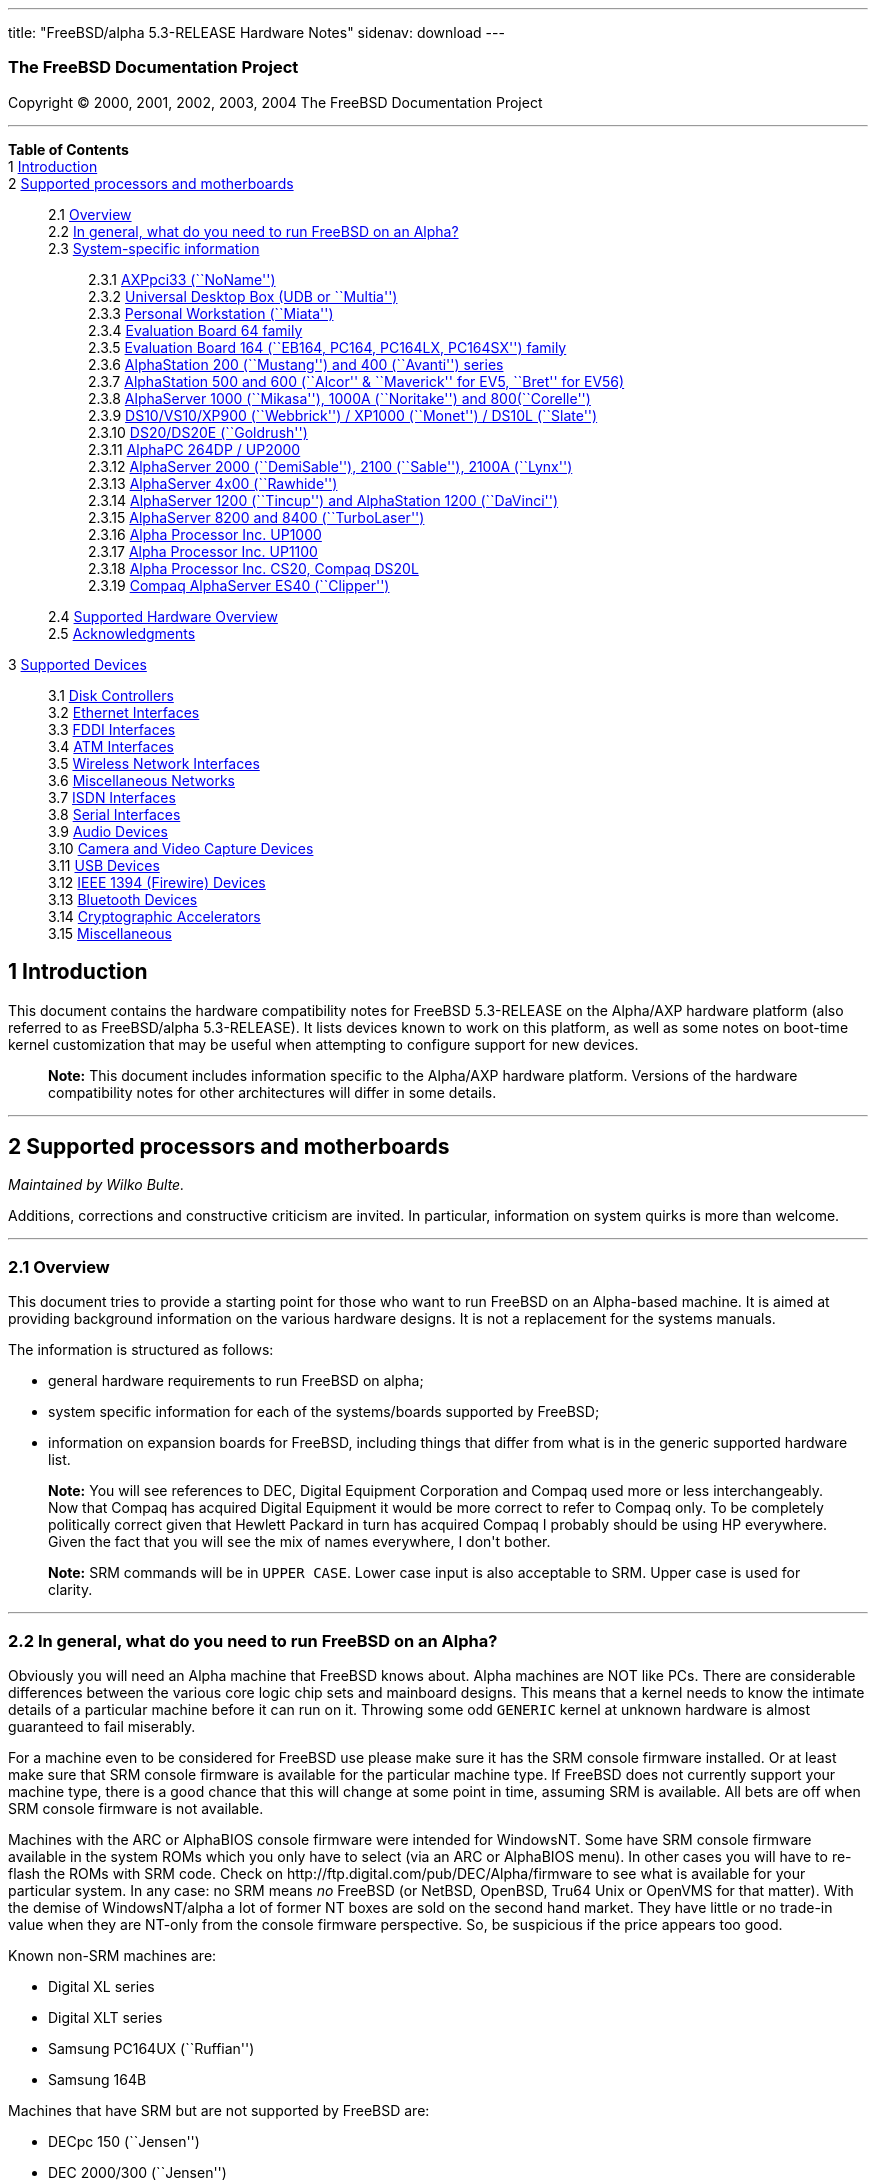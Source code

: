 ---
title: "FreeBSD/alpha 5.3-RELEASE Hardware Notes"
sidenav: download
---

++++


<h3 class="CORPAUTHOR">The FreeBSD Documentation Project</h3>

<p class="COPYRIGHT">Copyright &copy; 2000, 2001, 2002, 2003, 2004 The FreeBSD
Documentation Project</p>

<hr />
</div>

<div class="TOC">
<dl>
<dt><b>Table of Contents</b></dt>

<dt>1 <a href="#INTRO">Introduction</a></dt>

<dt>2 <a href="#SUPPORT-PROC">Supported processors and motherboards</a></dt>

<dd>
<dl>
<dt>2.1 <a href="#AEN28">Overview</a></dt>

<dt>2.2 <a href="#AEN44">In general, what do you need to run FreeBSD on an
Alpha?</a></dt>

<dt>2.3 <a href="#AEN105">System-specific information</a></dt>

<dd>
<dl>
<dt>2.3.1 <a href="#AEN110">AXPpci33 (``NoName'')</a></dt>

<dt>2.3.2 <a href="#AEN185">Universal Desktop Box (UDB or ``Multia'')</a></dt>

<dt>2.3.3 <a href="#AEN274">Personal Workstation (``Miata'')</a></dt>

<dt>2.3.4 <a href="#AEN384">Evaluation Board 64 family</a></dt>

<dt>2.3.5 <a href="#AEN439">Evaluation Board 164 (``EB164, PC164, PC164LX, PC164SX'')
family</a></dt>

<dt>2.3.6 <a href="#AEN508">AlphaStation 200 (``Mustang'') and 400 (``Avanti'')
series</a></dt>

<dt>2.3.7 <a href="#AEN575">AlphaStation 500 and 600 (``Alcor'' &#38; ``Maverick'' for
EV5, ``Bret'' for EV56)</a></dt>

<dt>2.3.8 <a href="#AEN687">AlphaServer 1000 (``Mikasa''), 1000A (``Noritake'') and
800(``Corelle'')</a></dt>

<dt>2.3.9 <a href="#AEN743">DS10/VS10/XP900 (``Webbrick'') / XP1000 (``Monet'') / DS10L
(``Slate'')</a></dt>

<dt>2.3.10 <a href="#AEN894">DS20/DS20E (``Goldrush'')</a></dt>

<dt>2.3.11 <a href="#AEN963">AlphaPC 264DP / UP2000</a></dt>

<dt>2.3.12 <a href="#AEN1009">AlphaServer 2000 (``DemiSable''), 2100 (``Sable''), 2100A
(``Lynx'')</a></dt>

<dt>2.3.13 <a href="#AEN1080">AlphaServer 4x00 (``Rawhide'')</a></dt>

<dt>2.3.14 <a href="#AEN1113">AlphaServer 1200 (``Tincup'') and AlphaStation 1200
(``DaVinci'')</a></dt>

<dt>2.3.15 <a href="#AEN1143">AlphaServer 8200 and 8400 (``TurboLaser'')</a></dt>

<dt>2.3.16 <a href="#AEN1186">Alpha Processor Inc. UP1000</a></dt>

<dt>2.3.17 <a href="#AEN1235">Alpha Processor Inc. UP1100</a></dt>

<dt>2.3.18 <a href="#AEN1283">Alpha Processor Inc. CS20, Compaq DS20L</a></dt>

<dt>2.3.19 <a href="#AEN1330">Compaq AlphaServer ES40 (``Clipper'')</a></dt>
</dl>
</dd>

<dt>2.4 <a href="#AEN1367">Supported Hardware Overview</a></dt>

<dt>2.5 <a href="#AEN1399">Acknowledgments</a></dt>
</dl>
</dd>

<dt>3 <a href="#SUPPORT">Supported Devices</a></dt>

<dd>
<dl>
<dt>3.1 <a href="#DISK">Disk Controllers</a></dt>

<dt>3.2 <a href="#ETHERNET">Ethernet Interfaces</a></dt>

<dt>3.3 <a href="#FDDI">FDDI Interfaces</a></dt>

<dt>3.4 <a href="#ATM">ATM Interfaces</a></dt>

<dt>3.5 <a href="#WLAN">Wireless Network Interfaces</a></dt>

<dt>3.6 <a href="#MISC-NETWORK">Miscellaneous Networks</a></dt>

<dt>3.7 <a href="#ISDN">ISDN Interfaces</a></dt>

<dt>3.8 <a href="#SERIAL">Serial Interfaces</a></dt>

<dt>3.9 <a href="#AUDIO">Audio Devices</a></dt>

<dt>3.10 <a href="#CAMERA">Camera and Video Capture Devices</a></dt>

<dt>3.11 <a href="#USB">USB Devices</a></dt>

<dt>3.12 <a href="#FIREWIRE">IEEE 1394 (Firewire) Devices</a></dt>

<dt>3.13 <a href="#BLUETOOTH">Bluetooth Devices</a></dt>

<dt>3.14 <a href="#CRYPTO-ACCEL">Cryptographic Accelerators</a></dt>

<dt>3.15 <a href="#MISC">Miscellaneous</a></dt>
</dl>
</dd>
</dl>
</div>

<div class="SECT1">
<h2 class="SECT1"><a id="INTRO" name="INTRO">1 Introduction</a></h2>

<p>This document contains the hardware compatibility notes for FreeBSD 5.3-RELEASE on the
Alpha/AXP hardware platform (also referred to as FreeBSD/alpha 5.3-RELEASE). It lists
devices known to work on this platform, as well as some notes on boot-time kernel
customization that may be useful when attempting to configure support for new
devices.</p>

<div class="NOTE">
<blockquote class="NOTE">
<p><b>Note:</b> This document includes information specific to the Alpha/AXP hardware
platform. Versions of the hardware compatibility notes for other architectures will
differ in some details.</p>
</blockquote>
</div>
</div>

<div class="SECT1">
<hr />
<h2 class="SECT1"><a id="SUPPORT-PROC" name="SUPPORT-PROC">2 Supported processors and
motherboards</a></h2>

<i class="AUTHORGROUP"><span class="CONTRIB">Maintained by</span> Wilko Bulte.</i> 

<p>Additions, corrections and constructive criticism are invited. In particular,
information on system quirks is more than welcome.</p>

<div class="SECT2">
<hr />
<h3 class="SECT2"><a id="AEN28" name="AEN28">2.1 Overview</a></h3>

<p>This document tries to provide a starting point for those who want to run FreeBSD on
an Alpha-based machine. It is aimed at providing background information on the various
hardware designs. It is not a replacement for the systems manuals.</p>

<p>The information is structured as follows:</p>

<ul>
<li>
<p>general hardware requirements to run FreeBSD on alpha;</p>
</li>

<li>
<p>system specific information for each of the systems/boards supported by FreeBSD;</p>
</li>

<li>
<p>information on expansion boards for FreeBSD, including things that differ from what is
in the generic supported hardware list.</p>
</li>
</ul>

<div class="NOTE">
<blockquote class="NOTE">
<p><b>Note:</b> You will see references to DEC, Digital Equipment Corporation and Compaq
used more or less interchangeably. Now that Compaq has acquired Digital Equipment it
would be more correct to refer to Compaq only. To be completely politically correct given
that Hewlett Packard in turn has acquired Compaq I probably should be using HP
everywhere. Given the fact that you will see the mix of names everywhere, I don't
bother.</p>
</blockquote>
</div>

<div class="NOTE">
<blockquote class="NOTE">
<p><b>Note:</b> SRM commands will be in <kbd class="USERINPUT">UPPER CASE</kbd>. Lower
case input is also acceptable to SRM. Upper case is used for clarity.</p>
</blockquote>
</div>
</div>

<div class="SECT2">
<hr />
<h3 class="SECT2"><a id="AEN44" name="AEN44">2.2 In general, what do you need to run
FreeBSD on an Alpha?</a></h3>

<p>Obviously you will need an Alpha machine that FreeBSD knows about. Alpha machines are
NOT like PCs. There are considerable differences between the various core logic chip sets
and mainboard designs. This means that a kernel needs to know the intimate details of a
particular machine before it can run on it. Throwing some odd <tt
class="FILENAME">GENERIC</tt> kernel at unknown hardware is almost guaranteed to fail
miserably.</p>

<p>For a machine even to be considered for FreeBSD use please make sure it has the SRM
console firmware installed. Or at least make sure that SRM console firmware is available
for the particular machine type. If FreeBSD does not currently support your machine type,
there is a good chance that this will change at some point in time, assuming SRM is
available. All bets are off when SRM console firmware is not available.</p>

<p>Machines with the ARC or AlphaBIOS console firmware were intended for WindowsNT. Some
have SRM console firmware available in the system ROMs which you only have to select (via
an ARC or AlphaBIOS menu). In other cases you will have to re-flash the ROMs with SRM
code. Check on http://ftp.digital.com/pub/DEC/Alpha/firmware to see what is available for
your particular system. In any case: no SRM means <span class="emphasis"><i
class="EMPHASIS">no</i></span> FreeBSD (or NetBSD, OpenBSD, Tru64 Unix or OpenVMS for
that matter). With the demise of WindowsNT/alpha a lot of former NT boxes are sold on the
second hand market. They have little or no trade-in value when they are NT-only from the
console firmware perspective. So, be suspicious if the price appears too good.</p>

<p>Known non-SRM machines are:</p>

<ul>
<li>
<p>Digital XL series</p>
</li>

<li>
<p>Digital XLT series</p>
</li>

<li>
<p>Samsung PC164UX (``Ruffian'')</p>
</li>

<li>
<p>Samsung 164B</p>
</li>
</ul>

<p>Machines that have SRM but are not supported by FreeBSD are:</p>

<ul>
<li>
<p>DECpc 150 (``Jensen'')</p>
</li>

<li>
<p>DEC 2000/300 (``Jensen'')</p>
</li>

<li>
<p>DEC 2000/500 (``Culzean'')</p>
</li>

<li>
<p>AXPvme series (``Medulla'')</p>
</li>
</ul>

<p>To complicate things a bit further: Digital used to have so called ``white-box'' Alpha
machines destined as NT-only and ``blue-box'' Alpha machines destined for OpenVMS and
Digital Unix. These names are based on the color of the cabinets, ``FrostWhite'' and
``TopGunBlue'' respectively. Although you could put the SRM console firmware on a
whitebox, OpenVMS and Digital Unix will refuse to boot on them. FreeBSD in
post-4.0-RELEASE will run on both the white and the blue-box variants. Before someone
asks: the white ones had a rather different (read: cheaper) Digital price tag.</p>

<p>As part of the SRM you will get the so called OSF/1 PAL code (OSF/1 being the initial
name of Digital's UNIX offering on Alpha). The PAL code can be thought of as a software
abstraction layer between the hardware and the operating system. It uses normal CPU
instruction plus a handful of privileged instructions specific for PAL use. PAL is not
microcode. The ARC console firmware contains a different PAL code, geared towards WinNT
and in no way suitable for use by FreeBSD (or more generic: Unix or OpenVMS). Before
someone asks: Linux/alpha brings its own PAL code, allowing it to boot on ARC and
AlphaBIOS. There are various reasons why this is not a very good idea in the eyes of the
*BSD folks. I don't want to go into details here. If you are interested in the gory
details search the FreeBSD and NetBSD web sites.</p>

<p>There is another pitfall ahead: you will need a disk adapter that the SRM console
firmware recognizes in order to be able to boot from a disk. What is acceptable to SRM as
a boot adapter is unfortunately highly system and SRM version dependent. For older PCI
based machines it means you will need either a NCR/Symbios 53C810 based adapter, or a
Qlogic 1020/1040 based adapter. Some machines come with a SCSI chip embedded on the
mainboard. Newer machine designs and SRM versions will be able to work with more modern
SCSI chips/adapters. Check out the machine specific info below. Please note that the rest
of this discussion only refers to Symbios chips, this is meant to include the older chips
that still have NCR stamped on them. Symbios bought NCR sometime.</p>

<p>The problem might bite those who have machines that started their lives as WindowsNT
boxes. The ARC or AlphaBIOS knows about <span class="emphasis"><i
class="EMPHASIS">other</i></span> adapter types that it can boot from than the SRM. For
example you can boot from an Adaptec 2940UW with ARC/AlphaBios but (generally) not with
SRM. Some newer machine types have introduced Adaptec boot support. Please consult the
machine specific section for details.</p>

<p>Most adapters that cannot be booted from work fine for data-only disks. The
differences between SRM and ARC could also get you pre-packaged IDE CDROMs and hard
drives in some (former WindowsNT) systems. SRM versions exist (depends on the machine
type) that can boot from IDE disks and CDROMs. Check the machine specific section for
details.</p>

<p>FreeBSD 4.0 and later can be booted from the distribution CDROM. Earlier versions
needed booting from a 2 disk floppy set.</p>

<p>In order to be bootable the root partition (partition a) must be at offset 0 of the
disk drive. This means you have to use the installer's partitioning menu and start with
assigning partition a at offset 0 to the root partition. Subsequently layout the rest of
the partitions to your liking. If you do not adhere to this rule the install will proceed
just fine, but the system will not be bootable from the freshly installed disk.</p>

<p>If you don't have/want a local disk drive you can boot via the Ethernet. This assumes
an Ethernet adapter/chip that is recognized by the SRM console. Generally speaking this
boils down to either a 21040 or 21142 or 21143 based Ethernet interface. Older machines
or SRM versions may not recognize the 21142 / 21143 Fast Ethernet chips, you are then
limited to using 10Mbit Ethernet for net booting those machines. Non-DEC cards based on
said chips will generally (but are not guaranteed to) work. Note that Intel took over the
21x4x chips when it bought Digital Semiconductor. So you might see an Intel logo on them
these days. Recent machine designs have SRM support for Intel 8255x Ethernet chips.</p>

<p>Alpha machines can be run with SRM on a graphics console or on a serial console. ARC
can also be run on a serial consoles if need be. VT100 emulation with 8 bit controls
should at least allow you to switch from ARC/AlphaBIOS to SRM mode without having to
install a graphics card first.</p>

<p>If you want to run your Alpha machine without a monitor/graphics card just don't
connect a keyboard/mouse to the machine. Instead hook up a serial terminal[emulator] to
serial port #1. The SRM will talk 9600N81 to you. This can also be really practical for
debugging purposes. Beware: some/most (?) SRMs will also present you with a console
prompt at serial port #2. The booting kernel, however, will display the boot messages on
serial port #1 and will also put the console there. <span class="emphasis"><i
class="EMPHASIS">This can be extremely confusing.</i></span></p>

<p>Most PCI based Alphas can use ordinary PC-type VGA cards. The SRM contains enough
smarts to make that work. It does not, however, mean that each and every PCI VGA card out
on the street will work in an Alpha machine. Things like S3 Trio64, Mach64, and Matrox
Millennium generally work. Old ET4000 based ISA cards have also worked for me. But ask
around first before buying.</p>

<p>Most PCI devices from the PC-world will also work in FreeBSD PCI-based machines. Check
the <tt class="FILENAME">/sys/alpha/conf/GENERIC</tt> file for the latest word on this.
Check the appropriate machine type's discussion in case you want to use PCI cards that
have PCI bridge chips on them. In some cases you might encounter problems with PCI cards
not handling PCI parity correctly. This can lead to panics. PCI parity checking can be
disabled using the following SRM command:</p>

<pre class="SCREEN">
<samp class="PROMPT">&gt;&gt;&gt;</samp> <kbd class="USERINPUT">SET PCI_PARITY OFF</kbd>
</pre>

<p>This is not a FreeBSD problem, all operating systems running on Alpha hardware will
need this workaround.</p>

<p>If your system (also) contains EISA expansion slots you will need to run the EISA
Configuration Utility (ECU) after you have installed EISA cards or after you have
upgraded your console firmware.</p>

<p>For Alpha CPUs you will find multiple generations. The original Alpha design is the
21064. It was produced in a chip process called MOS4, chips made in this process are
nicknamed EV4. Newer CPUs are 21164, 21264 etc. You will see designations like EV4S,
EV45, EV5, EV56, EV6, EV67, EV68. The EVs with double digit numbers are slightly improved
versions. For example EV45 has an improved FPU and 16 kByte on-chip separate I &amp; D
caches compared to the EV4 on which it is based. Rule of thumb: the higher the digit
immediately following ``EV'' the more desirable (read: faster / more modern).</p>

<p>For memory you want at least 32 Mbytes. I have had FreeBSD run on a 16 Mbyte system
but you will not enjoy that. Kernel build times halved when I went to 32 Mbytes. Note
that the SRM console steals 2Mbyte from the total system memory (and keeps it). For more
serious work 64 Mbytes or more are recommended.</p>

<p>While on the subject of memory: pay close attention to the type of memory your machine
uses. There are very different memory configurations and requirements for the various
machines.</p>

<p>Final word: I expect the above to sound a bit daunting to the first-time Alpha user.
Don't be daunted too much. And do feel free to ask questions if something is not clear
after reading this document.</p>
</div>

<div class="SECT2">
<hr />
<h3 class="SECT2"><a id="AEN105" name="AEN105">2.3 System-specific information</a></h3>

<p>Below is an overview of the hardware that FreeBSD runs on. This list will definitely
grow, a look in <tt class="FILENAME">/sys/alpha/conf/GENERIC</tt> can be
enlightening.</p>

<p>Alpha machines are often best known by their project code name. Where known these are
listed below in parentheses.</p>

<div class="SECT3">
<hr />
<h4 class="SECT3"><a id="AEN110" name="AEN110">2.3.1 AXPpci33 (``NoName'')</a></h4>

<p>The NoName is a baby-AT mainboard based on the 21066 LCA (Low Cost Alpha) processor.
NoName was originally designed for OEM-use. The LCA chip includes almost all of the logic
to drive a PCI bus and the memory subsystem. All of this makes for a low-priced
design.</p>

<p>Due to the limited memory interface the system is not particularly fast in case of
cache misses. As long as you stay inside the on-chip cache the CPU is comparable to a
21064 (first generation Alpha). These boards should be very cheap to obtain these days.
It is a full-fledged 64 bit CPU, just don't expect miracles as far as speed goes.</p>

<p>Features:</p>

<ul>
<li>
<p>21066 Alpha CPU at 166 MHz or 21066A CPU at 233MHz. 21068 CPUs are also possible, but
are even slower.</p>
</li>

<li>
<p>on-board Bcache / L2 cache: 0, 256k or 1 Mbyte (uses DIL chips)</p>
</li>

<li>
<p>PS/2 mouse &#38; keyboard port OR 5pin DIN keyboard (2 mainboard models)</p>
</li>

<li>
<p>memory:</p>

<ul>
<li>
<p>bus width: 64 bits</p>
</li>

<li>
<p>PS/2 style 72 pin 36 bit Fast Page Mode SIMMs</p>
</li>

<li>
<p>70ns or better</p>
</li>

<li>
<p>installed in pairs of 2</p>
</li>

<li>
<p>4 SIMM sockets</p>
</li>

<li>
<p>uses ECC</p>
</li>
</ul>
</li>

<li>
<p>512kB Flash ROM for the console code.</p>
</li>

<li>
<p>2 16550A serial ports</p>
</li>

<li>
<p>1 parallel port</p>
</li>

<li>
<p>floppy interface</p>
</li>

<li>
<p>1 embedded IDE interface</p>
</li>

<li>
<p>expansion:</p>

<ul>
<li>
<p>3 32 bit PCI slots (1 shared with ISA)</p>
</li>

<li>
<p>5 ISA slots (1 shared with PCI)</p>
</li>
</ul>
</li>

<li>
<p>embedded Fast SCSI using a Symbios 53C810 chip</p>
</li>
</ul>

<p>NoNames can either have SRM <span class="emphasis"><i class="EMPHASIS">or</i></span>
ARC console firmware in their Flash ROM. The Flash ROM is not big enough to hold both ARC
and SRM at the same time and allow software selection of alternate console code. But you
only need SRM anyway.</p>

<p>Cache for the NoNames are 15 or 20 ns DIL chips. For a 256 kByte cache you want to
check your junked 486 mainboard. Chips for a 1 Mbyte cache are a rarer breed
unfortunately. Getting at least a 256kByte cache is recommended performance wise.
Cache-less they are really slow.</p>

<p>The NoName mainboard has a PC/AT-standard power connector. It also has a power
connector for 3.3 Volts. No need to rush out to get a new power supply. The 3.3 Volts is
only needed in case you run 3.3 Volts PCI expansion boards. These are quite rare.</p>

<p>The IDE interface is supported by FreeBSD and requires a line in the kernel
configuration file as follows:</p>

<pre class="PROGRAMLISTING">
device ata
</pre>

<p>The ATA interface uses irq 14.</p>

<p>The SRM console unfortunately <span class="emphasis"><i class="EMPHASIS">cannot
boot</i></span> from IDE disks. This means you will have to use a SCSI disk as the boot
device.</p>

<p>The NoName is somewhat stubborn when it comes to serial consoles. It needs</p>

<pre class="SCREEN">
&gt;&gt;&gt; <kbd class="USERINPUT">SET CONSOLE SERIAL</kbd>
</pre>

<p>before it goes for a serial console. Pulling the keyboard from the machine is not
sufficient, like it is on most other Alpha models. Going back to a graphical console
needs</p>

<pre class="SCREEN">
&gt;&gt;&gt; <kbd class="USERINPUT">SET CONSOLE GRAPHICS</kbd>
</pre>

<p>at the serial console.</p>

<p>There have been reports that you sometimes need to press <b
class="KEYCAP">Control</b>-<b class="KEYCAP">Alt</b>-<b class="KEYCAP">Del</b> to capture
the SRM's attention. I have never seen this myself, but it is worth trying if you are
greeted by a blank screen after powerup.</p>

<p>Make sure you use true 36 bit SIMMs, and only FPM (Fast Page Mode) DRAM. EDO DRAM or
SIMMs with fake parity <span class="emphasis"><i class="EMPHASIS">will not
work</i></span>. The board uses the 4 extra bits for ECC. 33 bit FPM SIMMs will for the
same reason not work.</p>

<p>Given the choice, get the PS/2-variant mainboard. Apart from giving you a mouse port
as bonus it is directly supported by Tru64 Unix in case you ever want or need to run it.
The ``DIN-plug''-variant should work OK for FreeBSD.</p>

<p>The <a href="ftp://ftp.digital.com/pub/DEC/axppci/design_guide.ps" target="_top">OEM
manual</a> is recommended reading.</p>

<p>The kernel configuration file for a NoName kernel must contain:</p>

<pre class="PROGRAMLISTING">
options    DEC_AXPPCI_33           
cpu EV4
</pre>
</div>

<div class="SECT3">
<hr />
<h4 class="SECT3"><a id="AEN185" name="AEN185">2.3.2 Universal Desktop Box (UDB or
``Multia'')</a></h4>

<div class="NOTE">
<blockquote class="NOTE">
<p><b>Note:</b> Multia can be either Intel or Alpha CPU based. We assume Alpha based ones
here for obvious reasons.</p>
</blockquote>
</div>

<p>Multia is a small desktop box intended as a sort of personal workstation. They come in
a considerable number of variations, check closely what you get.</p>

<p>Features:</p>

<ul>
<li>
<p>21066 Alpha CPU at 166 MHz or 21066A CPU at 233MHz</p>
</li>

<li>
<p>on-board Bcache / L2 cache: COAST-like 256 kByte cache module; 233MHz models have
512kByte of cache; 166MHz models have soldered-on 256kB caches</p>
</li>

<li>
<p>PS/2 mouse &#38; keyboard port</p>
</li>

<li>
<p>memory:</p>

<ul>
<li>
<p>bus width: 64 bits</p>
</li>

<li>
<p>PS/2 style 72 pin 36 bit Fast Page Mode SIMMs</p>
</li>

<li>
<p>70ns or better</p>
</li>

<li>
<p>SIMMs are installed in pairs of 2</p>
</li>

<li>
<p>4 SIMM sockets</p>
</li>

<li>
<p>uses ECC</p>
</li>
</ul>
</li>

<li>
<p>2 16550A serial ports</p>
</li>

<li>
<p>1 parallel port</p>
</li>

<li>
<p>floppy interface</p>
</li>

<li>
<p>Intel 82378ZB PCI to ISA bridge</p>
</li>

<li>
<p>1 embedded 21040 based 10Mbit Ethernet, AUI and 10base2 connector</p>
</li>

<li>
<p>expansion:</p>

<ul>
<li>
<p>1 32 bit PCI slot</p>
</li>

<li>
<p>2 PCMCIA slots</p>
</li>
</ul>
</li>

<li>
<p>on-board Crystal CS4231 or AD1848 sound chip</p>
</li>

<li>
<p>embedded Fast SCSI, using a Symbios 53C810[A] chip on the PCI riser card</p>
</li>
</ul>

<p>Multia has enough Flash ROM to store both SRM and ARC code at the same time and allow
software selection of one of them.</p>

<p>The embeded TGA video adapter is <span class="emphasis"><i
class="EMPHASIS">not</i></span> currently usable as a FreeBSD console. You will need to
use a serial console.</p>

<p>Multia has only one 32 bit PCI slot for expansion, and it is only suitable for a small
form factor PCI card. By sacrificing the PCI slot space you can mount a 3.5&quot; hard
disk drive. Mounting stuff may have come with your Multia. Adding a 3.5&quot; disk is
<span class="emphasis"><i class="EMPHASIS">not</i></span> a recommended upgrade due to
the limited power rating of the power supply and the extremely marginal cooling of the
system box.</p>

<p>Multia also has 2 PCMCIA expansion slots. These are currently not supported by
FreeBSD.</p>

<p>The CPU might or might not be socketed, check this before considering CPU upgrade
hacks. The low-end Multias have a soldered-in CPU.</p>

<p>Multia has 2 serial ports but routes both of them to the outside world on a single 25
pin sub-D connector. The Multia FAQ explains how to build your own Y-cable to allow both
ports to be used.</p>

<p>Although the Multia SRM supports booting from floppy this can be problematic.
Typically the errors look like:</p>

<pre class="SCREEN">
*** Soft Error - Error #10 - FDC: Data overrun or underrun
</pre>

<p>This is not a FreeBSD problem, it is a SRM problem. The best available workaround to
install FreeBSD is to boot from a SCSI CDROM.</p>

<p>There have been reports that you sometimes need to press <b
class="KEYCAP">Control</b>-<b class="KEYCAP">Alt</b>-<b class="KEYCAP">Del</b> to capture
the SRM's attention. I have never seen this myself, but it is worth trying when you are
greeted by a blank screen after powerup.</p>

<p>Sound works fine using <a
href="http://www.FreeBSD.org/cgi/man.cgi?query=pcm&sektion=4&manpath=FreeBSD+5.3-RELEASE">
<span class="CITEREFENTRY"><span class="REFENTRYTITLE">pcm</span>(4)</span></a> driver
and a line in the kernel configuration file as follows for the Crystal CS4231 chip:</p>

<pre class="PROGRAMLISTING">
device pcm
</pre>

<p>The sound device lives at port 0x530, and uses irq 9 along with drq 3. You also need
to specify flags 0x15 in the <tt class="FILENAME">device.hints</tt> file.</p>

<p>I have not yet been successful in getting my Multia with the AD1848 to play any
sound.</p>

<p>While verifying playback I was reminded of the lack of CPU power of the 166MHz CPU.
MP3 only plays acceptable using 22kHz down-sampling.</p>

<p>Multias are somewhat notorious for dying of heat strokes. The very compact box does
not really allow access to cooling air. Please use the Multia on its vertical stand,
don't put it horizontally (``pizza style''). Replacing the fan with something which
pushes around more air is really recommended. You can also cut one of the wires to the
fan speed sensor. Once cut, the fan runs at a (loud) full speed. Beware of PCI cards with
high power consumption. If your system has died you might want to check the
Multia-Heat-Death pages at the <a href="http://www.netbsd.org/" target="_top">NetBSD Web
site</a> for help in reviving it.</p>

<p>The Intel 82378ZB PCI to ISA bridge enables the use of an IDE disk. This requires a
line in the kernel configuration file as follows:</p>

<pre class="PROGRAMLISTING">
device ata
</pre>

<p>The ATA interface uses IRQ 14.</p>

<p>The IDE connector pin spacing is thought for 2.5&quot; laptop disks. A 3.5&quot; IDE
disk would not fit in the case anyway. At least not without sacrificing your only PCI
slot. The SRM console unfortunately does not know how to boot from IDE disks. You will
need to use a SCSI disk as the boot disk.</p>

<p>In case you want to change the internal hard drive: the internal flat cable running
from the PCI riser board to the <span class="emphasis"><i
class="EMPHASIS">2.5&quot;</i></span> hard drive has a finer pitch than the standard SCSI
flat cables. Otherwise it would not fit on the 2.5&quot; drives. There are also riser
cards that have a standard-pitch SCSI cable attached to it, which will fit an ordinary
SCSI disk.</p>

<p>Again, I recommend against trying to cram a replacement hard disk inside. Use the
external SCSI connector and put your disk in an external enclosure. Multias run hot
enough as-is. In most cases you will have the external high density 50-pin SCSI connector
but some Multia models came without disk and may lack the connector. Something to check
before buying one.</p>

<p>The kernel configuration file for a Multia kernel must contain:</p>

<pre class="PROGRAMLISTING">
options    DEC_AXPPCI_33
cpu EV4
</pre>

<p>Recommended reading on Multia can be found at <a
href="http://www.netbsd.org/Ports/alpha/multiafaq.html"
target="_top">http://www.netbsd.org/Ports/alpha/multiafaq.html</a> or <a
href="http://www.brouhaha.com/~eric/computers/udb.html"
target="_top">http://www.brouhaha.com/~eric/computers/udb.html</a>.</p>
</div>

<div class="SECT3">
<hr />
<h4 class="SECT3"><a id="AEN274" name="AEN274">2.3.3 Personal Workstation
(``Miata'')</a></h4>

<p>The Miata is a small tower machine intended to be put under a desk. There are multiple
Miata variants. The original Miata is the MX5 model. Because it suffers from a number of
hardware design flaws a redesign was done, yielding the MiataGL. Unfortunately the
variants are not easily distinguishable at first sight from the outside of the case. An
easy check is to see if the back of the machine sports two USB connectors. If yes, it is
a MiataGL. MX5 models tend to be more common in the used system market place.</p>

<p>System designations look like ``Personal Workstation 433a''. Personal Workstation,
being a bit of a mouthful, is often abbreviated to PWS. This means it has a 433 MHz CPU,
and started life as a WinNT workstation (the trailing ``a''). Systems designated from day
1 to run Tru64 Unix or OpenVMS will sport ``433au''. WinNT-Miatas are likely to come
pre-configured with an IDE CDROM drive. So, in general systems are named like
PWS[433,500,600]a[u].</p>

<p>There was also a Miata model with a special CPU cooling system by Kryotech. The
Kryotech has a special cooling system and is housed in a different enclosure.</p>

<p>Features:</p>

<ul>
<li>
<p>21164A EV56 Alpha CPU at 433, 500 or 600MHz</p>
</li>

<li>
<p>21174 core logic (``Pyxis'') chip</p>
</li>

<li>
<p>on-board Bcache / L3 cache: 0, 2 or 4 Mbytes (uses a cache module)</p>
</li>

<li>
<p>memory:</p>

<ul>
<li>
<p>bus width: 128 bits wide, ECC protected</p>
</li>

<li>
<p>unbuffered 72 bit wide SDRAMs DIMMs, installed in pairs of 2</p>
</li>

<li>
<p>6 DIMM sockets</p>
</li>

<li>
<p>maximum memory 1.5 GBytes</p>
</li>
</ul>
</li>

<li>
<p>on-board Fast Ethernet:</p>

<ul>
<li>
<p>MX5 uses a 21142 or 21143 Ethernet chip, dependent on the version of the PCI riser
card</p>
</li>

<li>
<p>MiataGL has a 21143 chip</p>
</li>

<li>
<p>the bulkhead can be 10/100 Mbit UTP, or 10 Mbit UTP/BNC</p>
</li>
</ul>
</li>

<li>
<p>2 on-board [E]IDE disk interfaces, based on the CMD646 (MX5) or the Cypress 82C693
(MiataGL)</p>
</li>

<li>
<p>1 Ultra-Wide SCSI Qlogic 1040 [MiataGL only]</p>
</li>

<li>
<p>2 64-bit PCI slots</p>
</li>

<li>
<p>3 32-bit PCI slots (behind a DEC PCI-PCI bridge chip)</p>
</li>

<li>
<p>3 ISA slots (physically shared with the 32 bit PCI slots, via an Intel 82378IB PCI to
ISA bridge chip)</p>
</li>

<li>
<p>2 16550A serial port</p>
</li>

<li>
<p>1 parallel port</p>
</li>

<li>
<p>PS/2 keyboard &#38; mouse port</p>
</li>

<li>
<p>USB interface [MiataGL only]</p>
</li>

<li>
<p>embedded sound based on an ESS1888 chip</p>
</li>
</ul>

<p>The Miata logic is divided into two printed circuit boards. The lower board in the
bottom of the machine has the PCI and ISA slots and things like the sound chip etc. The
top board has the CPU, the Pyxis chip, memory etc. Note that MX5 and the MiataGL use a
different PCI riser board. This means that you cannot just upgrade to a MiataGL CPU board
(with the newer Pyxis chip) but that you will also need a different riser board.
Apparently an MX5 riser with a MiataGL CPU board will work but it is definitely not a
supported or tested configuration. Everything else (cabinet, wiring, etc.) is identical
for MX5 and MiataGL.</p>

<p>MX5 has problems with DMA via the 2 64-bit PCI slots when this DMA crosses a page
boundary. The 32 bit slots don't have this problem because the PCI-PCI bridge chip does
not allow the offending transfers. The SRM code knows about the problem and refuses to
start the system if there is a PCI card in one of the 64bit slots that it does not know
about. Cards that are ``known good'' to the SRM are allowed to be used in the 64bit
slots.</p>

<p>If you want to fool the SRM you can type <kbd class="USERINPUT">set
pci_device_override</kbd> at the SRM prompt. Just don't complain if your data
mysteriously gets mangled.</p>

<p>The complete command is:</p>

<pre class="SCREEN">
<samp class="PROMPT">&gt;&gt;&gt;</samp> <kbd
class="USERINPUT">SET PCI_DEVICE_OVERRIDE <var
class="REPLACEABLE">&lt;vendor_id&gt;</var><var
class="REPLACEABLE">&lt;device_id&gt;</var></kbd>
</pre>

<p>For example:</p>

<pre class="SCREEN">
<samp class="PROMPT">&gt;&gt;&gt;</samp> <kbd
class="USERINPUT">SET PCI_DEVICE_OVERRIDE 88c15333</kbd>
</pre>

<p>The most radical approach is to use:</p>

<pre class="SCREEN">
<samp class="PROMPT">&gt;&gt;&gt;</samp> <kbd
class="USERINPUT">SET PCI_DEVICE_OVERRIDE -1</kbd>
</pre>

<p>This disables PCI ID checking altogether, so that you can install any PCI card without
its ID getting checked. For this to work you need a reasonable current SRM version.</p>

<div class="IMPORTANT">
<blockquote class="IMPORTANT">
<p><b>Important:</b> Do this on your own risk..</p>
</blockquote>
</div>

<p>The FreeBSD kernel reports it when it sees a buggy Pyxis chip:</p>

<pre class="SCREEN">
Sep 16 18:39:43 miata /kernel: cia0: Pyxis, pass 1
Sep 16 18:39:43 miata /kernel: cia0: extended capabilities: 1&lt;BWEN&gt;
Sep 16 18:39:43 miata /kernel: cia0: WARNING: Pyxis pass 1 DMA bug; no bets...
</pre>

<p>A MiataGL probes as:</p>

<pre class="SCREEN">
Jan  3 12:22:32 miata /kernel: cia0: Pyxis, pass 1
Jan  3 12:22:32 miata /kernel: cia0: extended capabilities: 1&lt;BWEN&gt;
Jan  3 12:22:32 miata /kernel: pcib0: &lt;2117x PCI host bus adapter&gt; on cia0
</pre>

<p>MiataGL does not have the DMA problems of the MX5. PCI cards that make the MX5 SRM
choke when installed in the 64bit slots are accepted without problems by the MiataGL
SRM.</p>

<p>The latest mainboard revisions of MX5 contain a hardware workaround for the bug. The
SRM does not know about the ECO and will complain about unknown cards as before. So does
the FreeBSD kernel by the way.</p>

<p>The Miata SRM can boot from IDE CDROM drives. IDE hard disk boot is known to work for
both MiataGL and MX5 disks, so you can root FreeBSD from an IDE disk. Speeds on MX5 are
around 14 Mbytes/sec assuming a suitable drive. Miata's CMD646 chip will support up to
WDMA2 mode as the chip is too buggy for use with UDMA.</p>

<p>Miata MX5s generally use Qlogic 1040 based SCSI adapters. These are bootable by the
SRM console. Note that Adaptec cards are <span class="emphasis"><i
class="EMPHASIS">not</i></span> bootable by the Miata SRM console.</p>

<p>The MiataGL has a faster PCI-PCI bridge chip on the PCI riser card than some of the
MX5 riser card versions. Some of the MX5 risers have the <span class="emphasis"><i
class="EMPHASIS">same</i></span> chip as the MiataGL. All in all there is a lot of
variation.</p>

<p>Not all VGA cards will work behind the PCI-PCI bridge. This manifests itself as no
video at all. Workaround is to put the VGA card ``before'' the bridge, in one of the 64
bit PCI slots. Graphics performance using a 64 bit slot is generally substantially
better.</p>

<p>Both MX5 and MiataGL have an on-board sound chip, an ESS1888. It emulates a
SoundBlaster and can be enabled by putting</p>

<pre class="PROGRAMLISTING">
device pcm
device  sbc
</pre>

<p>in your kernel configuration file:</p>

<p>in case your Miata has the optional cache board installed make sure it is firmly
seated. A slightly loose cache has been observed to cause weird crashes (not surprising
obviously, but maybe not so obvious when troubleshooting). The cache module is identical
between MX5 and MiataGL.</p>

<p>Installing a 2Mb cache module achieves, apart from a 10-15% speed increase (based on
buildworld elapsed time), a <span class="emphasis"><i
class="EMPHASIS">decrease</i></span> for PCI DMA read bandwidth from 64bit PCI cards. A
benchmark on a 64-bit Myrinet card resulted in a decrease from 149 Mbytes/sec to 115
Mbytes/sec. Something to keep in mind when doing really high speed things with 64 bit PCI
adapters.</p>

<p>Although the hardware allows you to install up to 1.5Gbyte of memory, FreeBSD is
limited to 1Gbyte because the DMA code does not correctly handle memory above 1Gbyte.</p>

<p>Moving to a faster CPU is quite simple, swap out the CPU chip and set the clock
multiplier dipswitch to the speed of the new CPU.</p>

<p>If you experience SRM errors like</p>

<pre class="SCREEN">
ERROR: scancode 0xa3 not supported on PCXAL
</pre>

<p>after halting FreeBSD you should update your SRM firmware to V7.2-1 or later. This SRM
version is first available on the Firmware Update CD V5.7, or on <a
href="http://www.compaq.com/" target="_top">http://www.compaq.com/</a> This SRM problem
is fixed on both Miata MX5 and Miata GL.</p>

<p>USB is supported by FreeBSD 4.1 and later.</p>

<p>Disconnect the power cord before dismantling the machine, the soft-power switch keeps
part of the logic powered <span class="emphasis"><i class="EMPHASIS">even</i></span> when
the machine is switched off.</p>

<p>The kernel configuration file for a Miata kernel must contain:</p>

<pre class="PROGRAMLISTING">
options    DEC_ST550               
cpu EV5
</pre>
</div>

<div class="SECT3">
<hr />
<h4 class="SECT3"><a id="AEN384" name="AEN384">2.3.4 Evaluation Board 64 family</a></h4>

<p>In its attempts to popularize the Alpha CPU DEC produced a number of so called
Evaluation Boards. Members of this family are EB64, EB64+, AlphaPC64 (codename
``Cabriolet''). A non-DEC member of this family is the Aspen Alpine. The EB64 family of
evaluation boards has the following feature set:</p>

<ul>
<li>
<p>21064 or 21064A CPU, 150 to 275 MHz</p>
</li>

<li>
<p>memory:</p>

<ul>
<li>
<p>memory buswidth: 128 bit</p>
</li>

<li>
<p>PS/2 style 72 pin 33 bit Fast Page Mode SIMMs</p>
</li>

<li>
<p>70ns or better</p>
</li>

<li>
<p>installed in sets of 4</p>
</li>

<li>
<p>8 SIMM sockets</p>
</li>

<li>
<p>uses parity memory</p>
</li>
</ul>
</li>

<li>
<p>Bcache / L2 cache: 0, 512 kByte, 1 Mbyte or 2 Mbytes</p>
</li>

<li>
<p>21072 (``APECS'') chip set</p>
</li>

<li>
<p>Intel 82378ZB PCI to ISA bridge chip (``Saturn'')</p>
</li>

<li>
<p>dual 16550A serial ports</p>
</li>

<li>
<p>parallel printer port</p>
</li>

<li>
<p>Symbios 53C810 Fast-SCSI (not on AlphaPC64)</p>
</li>

<li>
<p>IDE interface (only on AlphaPC64)</p>
</li>

<li>
<p>embedded 10 Mbit Ethernet (not on AlphaPC64)</p>
</li>

<li>
<p>2 PCI slots (4 slots on AlphaPC64)</p>
</li>

<li>
<p>3 ISA slots</p>
</li>
</ul>

<p>Aspen Alpine is slightly different, but is close enough to the EB64+ to run an EB64+
SRM EPROM (mine did..). The Aspen Alpine does not have an embedded Ethernet, has 3
instead of 2 PCI slots. It comes with 2 Mbytes of cache already soldered onto the
mainboard. It has jumpers to select the use of 60, 70 or 80ns SIMM speeds.</p>

<p>36 bits SIMMs work fine, 3 bits simply remain unused. Note the systems use Fast Page
Mode memory, not EDO memory.</p>

<p>The EB64+ SRM console code is housed in an UV-erasable EPROM. No easy flash SRM
upgrades for the EB64+ The latest SRM version available for EB64+ is quite ancient
anyway.</p>

<p>The EB64+ SRM can boot both 53C810 and Qlogic1040 SCSI adapters. Pitfall for the
Qlogic is that the firmware that is down-loaded by the SRM onto the Qlogic chip is very
old. There are no updates for the EB64+ SRM available. So you are stuck with old Qlogic
bits too. I have had quite some problems when I wanted to use Ultra-SCSI drives on the
Alpine with Qlogic. The FreeBSD kernel can be compiled to include a much newer Qlogic
firmware revision. This is not the default because it adds hundreds of kBytes worth of
bloat to the kernel. In FreeBSD 4.1 and later the isp firmware is contained in a kernel
loadable module. All of this might mean that you need to use a non-Qlogic adapter to boot
from.</p>

<p>AlphaPC64 boards generally come with ARC console firmware. SRM console code can be
loaded from floppy into the Flash ROM.</p>

<p>The IDE interface of the AlphaPC64 is not bootable from the SRM console. Enabling it
requires the following line in the kernel configuration file:</p>

<pre class="PROGRAMLISTING">
device ata
</pre>

<p>The ATA interface uses irq 14.</p>

<p>Note that the boards require a power supply that supplies 3.3 Volts for the CPU.</p>

<p>For the EB64 family machines the kernel config file must contain:</p>

<pre class="PROGRAMLISTING">
options    DEC_EB64PLUS            
cpu EV4
</pre>
</div>

<div class="SECT3">
<hr />
<h4 class="SECT3"><a id="AEN439" name="AEN439">2.3.5 Evaluation Board 164 (``EB164,
PC164, PC164LX, PC164SX'') family</a></h4>

<p>EB164 is a newer design evaluation board, based on the 21164A CPU. This design has
been used to ``spin off'' multiple variations, some of which are used by OEM
manufacturers/assembly shops. Samsung did its own PC164LX which has only 32 bit PCI,
whereas the Digital variant has 64 bit PCI.</p>

<ul>
<li>
<p>21164A, multiple speed variants [EB164, PC164, PC164LX]</p>
</li>

<li>
<p>21164PC [only on PC164SX]</p>
</li>

<li>
<p>21171 (Alcor) chip set [EB164]</p>

<p>21172 (Alcor2) chip set [PC164]</p>

<p>21174 (Pyxis) chip [164LX, 164SX]</p>
</li>

<li>
<p>Bcache / L3 cache: EB164 uses special cache-SIMMs</p>
</li>

<li>
<p>memory bus: 128 bit / 256 bit</p>
</li>

<li>
<p>memory:</p>

<ul>
<li>
<p>PS/2 style SIMMs in sets of 4 or 8</p>
</li>

<li>
<p>36 bit, Fast Page Mode, uses ECC, [EB164 / PC164]</p>
</li>

<li>
<p>SDRAM DIMMs in sets of 2, non-ECC or ECC can be used [PC164SX]</p>
</li>

<li>
<p>SDRAM DIMMs in sets of 2, uses ECC [PC164LX]</p>
</li>
</ul>
</li>

<li>
<p>2 16550A serial ports</p>
</li>

<li>
<p>PS/2 style keyboard &#38; mouse</p>
</li>

<li>
<p>floppy controller</p>
</li>

<li>
<p>parallel port</p>
</li>

<li>
<p>32 bits PCI</p>
</li>

<li>
<p>64 bits PCI [some models]</p>
</li>

<li>
<p>ISA slots via an Intel 82378ZB PCI to ISA bridge chip</p>
</li>
</ul>

<p>Using 8 SIMMs for a 256bit wide memory can yield interesting speedups over a 4
SIMM/128bit wide memory. Obviously all 8 SIMMs must be of the same type to make this
work. The system must be explicitly setup to use the 8 SIMM memory arrangement. You must
have 8 SIMMs, 4 SIMMs distributed over 2 banks will not work. For the AlphaPC164 you can
have a maximum of 1Gbyte of RAM, using 8 128Mbyte SIMMs. The manual indicates the maximum
is 512 Mbyte.</p>

<p>The SRM can boot from Qlogic 10xx boards or the Symbios 53C810[A]. Newer Symbios 810
revisions like the Symbios 810AE are not recognized by the SRM on PC164. PC164 SRM does
not appear to recognize a Symbios 53C895 based host adapter (tested with a Tekram
DC-390U2W). On the other hand some no-name Symbios 53C985 board has been reported to
work. Cards like the Tekram DC-390F (Symbios875 based) have been confirmed to work fine
on the PC164. Unfortunately this seems to be dependent on the actual version of the
chip/board.</p>

<p>Symbios 53C825[a] will also work as boot adapter. Diamond FirePort, although based on
Symbios chips, is not bootable by the PC164SX SRM. PC164SX is reported to boot fine with
Symbios825, Symbios875, Symbios895 and Symbios876 based cards. In addition, Adaptec 2940U
and 2940UW are reported to work for booting (verified on SRM V5.7-1). Adaptec 2930U2 and
2940U2[W] do not work.</p>

<p>164LX and 164SX with SRM firmware version 5.8 or later can boot from Adaptec
2940-series adapters. A test with an Adaptec 3940UW showed that that one is not supported
however. 164SX SRM recognises Intel 8255x Ethernet cards which show up as eia. Using such
a NIC allows network booting.</p>

<p>In summary: this family of machines is ``blessed'' with a challenging compatibility as
far as SCSI adapters go.</p>

<p>On 164SX you can have a maximum of 1 Gbyte of RAM. 4 regular (PC100 or PC133) 256MB
DIMMs are reported to work just fine. Whether 512MB DIMMs will also work is currently
unknown. You can use ECC or non-ECC DIMMs. The non-ECC ones are the same as commonly
found in PCs. Unfortunately the 164SX is quite picky on which DIMMs it likes, so be
prepared to test and experiment.</p>

<p>PCI bridge chips are sometimes not appreciated by the 164SX, they cause SRM errors and
kernel panics in those cases. This seems to depend on the fact if the card is recognised,
and therefore correctly initialised, by the SRM console. The 164SX' onboard IDE interface
is quite slow, a Promise card gives a 3-4 times speed improvement.</p>

<p>On PC164 the SRM sometimes seems to lose its variable settings. ``For PC164, current
superstition says that, to avoid losing settings, you want to first downgrade to SRM 4.x
and then upgrade to 5.x.'' One sample error that was observed was:</p>

<pre class="SCREEN">
ERROR: ISA table corrupt!
</pre>

<p>A sequence of a downgrade to SRM4.9, an</p>

<pre class="SCREEN">
<samp class="PROMPT">&gt;&gt;&gt;</samp> <kbd class="USERINPUT">ISACFG -INIT</kbd>
</pre>

<p>followed by</p>

<pre class="SCREEN">
<samp class="PROMPT">&gt;&gt;&gt;</samp> <kbd class="USERINPUT">INIT</kbd>
</pre>

<p>made the problem go away. Some PC164 owners report they have never seen the
problem.</p>

<p>On PC164SX the AlphaBIOS allows you a selection to select SRM to be used as console on
the next power up. This selection does not appear to have any effect. In other words, you
will get the AlphaBIOS regardless of what you select. The fix is to reflash the console
ROM with the SRM code for PC164SX. This will overwrite the AlphaBIOS and will get you the
SRM console you desire. The SRM code can be found on the Compaq Web site.</p>

<p>164LX can either have the SRM console code or the AlphaBIOS code in its flash ROM
because the flash ROM is too small to hold both at the same time.</p>

<p>PC164 can boot from IDE disks assuming your SRM version is recent enough.</p>

<p>EB164 needs a power supply that supplies 3.3 Volts. PC164 does not implement the PS_ON
signal that ATX power supplies need to switch on. A simple switch pulling this signal to
ground allows you to run a standard ATX power supply.</p>

<p>For the EB164 class machines the kernel config file must contain:</p>

<pre class="PROGRAMLISTING">
options         DEC_EB164
cpu             EV5
</pre>
</div>

<div class="SECT3">
<hr />
<h4 class="SECT3"><a id="AEN508" name="AEN508">2.3.6 AlphaStation 200 (``Mustang'') and
400 (``Avanti'') series</a></h4>

<p>The Digital AlphaStation 200 and 400 series systems are early low end PCI based
workstations. The 200 and 250 series are desktop boxes, the 400 series is a desk-side
mini-tower.</p>

<p>Features:</p>

<ul>
<li>
<p>21064 or 21064A CPU at speeds of 166 up to 333 MHz</p>
</li>

<li>
<p>DECchip 21071-AA core logic chip set</p>
</li>

<li>
<p>Bcache / L2 cache: 512 Kbytes (200 and 400 series) or 2048KBytes (250 series)</p>
</li>

<li>
<p>memory:</p>

<ul>
<li>
<p>64 bit bus width</p>
</li>

<li>
<p>8 to 384 MBytes of RAM</p>
</li>

<li>
<p>70 ns or better Fast Page DRAM</p>
</li>

<li>
<p>in three pairs (200 and 400 series)</p>
</li>

<li>
<p>in two quads, so banks of four. (250 series)</p>
</li>

<li>
<p>the memory subsystem uses parity</p>
</li>
</ul>
</li>

<li>
<p>PS/2 keyboard and mouse port</p>
</li>

<li>
<p>two 16550 serial ports</p>
</li>

<li>
<p>parallel port</p>
</li>

<li>
<p>floppy disk interface</p>
</li>

<li>
<p>32 bit PCI expansion slots (3 for the AS400-series, 2 for the AS200 &#38;
250-series)</p>
</li>

<li>
<p>ISA expansion slots (4 for the AS400-series, 2 for the AS200 &#38; 250-series) (some
ISA/PCI slots are physically shared)</p>
</li>

<li>
<p>embedded 21040-based Ethernet (200 &#38; 250 series)</p>
</li>

<li>
<p>embedded Symbios 53c810 Fast SCSI-2 chip</p>
</li>

<li>
<p>Intel 82378IB (``Saturn'') PCI-ISA bridge chip</p>
</li>

<li>
<p>graphics is embedded TGA or PCI VGA (model dependent)</p>
</li>

<li>
<p>16 bit sound (on 200 &#38; 250 series)</p>
</li>
</ul>

<p>The systems use parity memory SIMMs, but these do not need 36 bit wide SIMMs. 33 bit
wide SIMMs are sufficient, 36 bit SIMMs are acceptable too. EDO or 32 bit SIMMs will not
work. 4, 8, 16, 32 and 64 Mbyte SIMMs are supported.</p>

<p>The AS200 &#38; AS250 sound hardware is reported to work OK assuming you have the
following line in your kernel config file:</p>

<pre class="PROGRAMLISTING">
device pcm
</pre>

<p>The sound device uses port 0x530, IRQ 10 and drq 0. You also need to specify flags
0x10011 in the <tt class="FILENAME">device.hints</tt> file.</p>

<p>AlphaStation 200 &#38; 250 series have an automatic SCSI terminator. This means that
as soon as you plug a cable onto the external SCSI connector the internal terminator of
the system is disabled. It also means that you should not leave unterminated cables
plugged into the machine.</p>

<p>AlphaStation 400 series have an SRM variable that controls termination. In case you
have external SCSI devices connected you must set this SRM variable using</p>

<pre class="SCREEN">
<samp class="PROMPT">&gt;&gt;&gt;</samp> <kbd
class="USERINPUT">SET CONTROL_SCSI_TERM EXTERNAL</kbd>.
</pre>

<p>If only internal SCSI devices are present use:</p>

<pre class="SCREEN">
<samp class="PROMPT">&gt;&gt;&gt;</samp> <kbd
class="USERINPUT">SET CONTROL_SCSI_TERM INTERNAL</kbd>
</pre>

<p>For the AlphaStation-[24][05]00 machines the kernel config file must contain:</p>

<pre class="PROGRAMLISTING">
options    DEC_2100_A50
cpu EV4
</pre>
</div>

<div class="SECT3">
<hr />
<h4 class="SECT3"><a id="AEN575" name="AEN575">2.3.7 AlphaStation 500 and 600 (``Alcor''
&#38; ``Maverick'' for EV5, ``Bret'' for EV56)</a></h4>

<p>AS500 and 600 were the high-end EV5 / PCI based workstations. EV6 based machines have
in the meantime taken their place as front runners. AS500 is a desktop in a dark blue
case (TopGun blue), AS600 is a sturdy desk-side box. AS600 has a nice LCD panel to
observe the early stages of SRM startup.</p>

<p>Features:</p>

<ul>
<li>
<p>21164 EV5 CPU at 266, 300, 333, 366, 400, 433, 466, or 500 MHz (AS500) or at 266, 300
or 333 MHz (AS600)</p>
</li>

<li>
<p>21171 (Alcor) or 21172 (Alcor2) core logic chip set</p>
</li>

<li>
<p>Cache:</p>

<ul>
<li>
<p>2 or 4 Mb L3 / Bcache (AS600 at 266 MHz)</p>
</li>

<li>
<p>4 Mb L3 / Bcache (AS600 at 300 MHz)</p>
</li>

<li>
<p>2 or 8 Mb L3 / Bcache (8 Mb on 500 MHz version only)</p>
</li>

<li>
<p>2 to 16 Mb L3 / Bcache (AS600; 3 cache-SIMM slots)</p>
</li>
</ul>
</li>

<li>
<p>memory buswidth: 256 bits</p>
</li>

<li>
<p>AS500 memory:</p>

<ul>
<li>
<p>industry standard 72 bit wide buffered Fast Page Mode DIMMs</p>
</li>

<li>
<p>8 DIMM slots</p>
</li>

<li>
<p>installed in sets of 4</p>
</li>

<li>
<p>maximum memory is 1 GB (512 Mb max on 333 MHz CPUs)</p>
</li>

<li>
<p>uses ECC</p>
</li>
</ul>
</li>

<li>
<p>AS600 memory:</p>

<ul>
<li>
<p>industry standard 36 bit Fast Page Mode SIMMs</p>
</li>

<li>
<p>32 SIMM slots</p>
</li>

<li>
<p>installed in sets of 8</p>
</li>

<li>
<p>maximum memory is 1 GB</p>
</li>

<li>
<p>uses ECC</p>
</li>
</ul>
</li>

<li>
<p>Qlogic 1020 based wide SCSI bus (1 bus/chip for AS500, 2 buses/chip for AS600)</p>
</li>

<li>
<p>21040 based 10 Mbit Ethernet adapter, both Thinwire and UTP connectors</p>
</li>

<li>
<p>expansion:</p>

<ul>
<li>
<p>AS500:</p>

<ul>
<li>
<p>3 32-bit PCI slots</p>
</li>

<li>
<p>1 64-bit PCI slot</p>
</li>
</ul>
</li>

<li>
<p>AS600:</p>

<ul>
<li>
<p>2 32-bit PCI slot</p>
</li>

<li>
<p>3 64-bit PCI slots</p>
</li>

<li>
<p>1 PCI/EISA physically shared slot</p>
</li>

<li>
<p>3 EISA slots</p>
</li>

<li>
<p>1 PCI and 1 EISA slot are occupied by default</p>
</li>
</ul>
</li>
</ul>
</li>

<li>
<p>21050 PCI-to-PCI bridge chip</p>
</li>

<li>
<p>Intel 82375EB PCI-EISA bridge (AS600 only)</p>
</li>

<li>
<p>2 16550A serial ports</p>
</li>

<li>
<p>1 parallel port</p>
</li>

<li>
<p>16 bit audio Windows Sound System, in a dedicated slot (AS500) in EISA slot (AS600,
this is an ISA card)</p>
</li>

<li>
<p>PS/2 keyboard and mouse port</p>
</li>
</ul>

<p>Early machines had Fast SCSI interfaces, later ones are Ultra SCSI capable. AS500
shares its single SCSI bus with internal and external devices. For a Fast SCSI bus you
are limited to 1.8 meters bus length external to the box. The AS500 Qlogic ISP1020A chip
can be set to run in Ultra mode by setting a SRM variable. FreeBSD however follows the
Qlogic chip errata and limits the bus speed to Fast.</p>

<p>Beware of ancient SRM versions on AS500. When you see weird SCSI speeds being reported
by FreeBSD like</p>

<pre class="PROGRAMLISTING">
cd0 at isp0 bus 0 target 4 lun 0
cd0: &lt;DEC RRD45   DEC 0436&gt; Removable CD-ROM SCSI-2 device
cd0: 250.000MB/s transfers (250.000MHz, offset 12)
</pre>

<p>it is time to do a SRM console firmware upgrade.</p>

<p>AS600 has one Qlogic SCSI chip dedicated to the internal devices whereas the other
Qlogic SCSI chip is dedicated to external SCSI devices.</p>

<p>In AS500 DIMMs are installed in sets of 4, in ``physically interleaved'' layout. So, a
bank of 4 DIMMs is <span class="emphasis"><i class="EMPHASIS">not</i></span> 4 physically
adjacent DIMMs. Note that the DIMMs are <span class="emphasis"><i
class="EMPHASIS">not</i></span> SDRAM DIMMs.</p>

<p>In AS600 the memory SIMMs are placed onto two memory daughter cards. SIMMs are
installed in sets of 8. Both memory daughter cards must be populated identically.</p>

<p>Note that both AS500 and AS600 are EISA machines. This means you have to run the EISA
Configuration Utility (ECU) from floppy after adding EISA cards or to change things like
the configuration settings of the onboard I/O. For AS500 which does not have a physical
EISA slot the ECU is used to configure the onboard sound interface etc.</p>

<p>AS500 onboard sound can be used by adding a line like</p>

<pre class="PROGRAMLISTING">
device pcm
</pre>

<p>to the kernel configuration file.</p>

<p>Using the ECU I configured my AS500 to use IRQ 10, port 0x530, drq 0. Corresponding
entries along with flags 0x10011 must go into the <tt class="FILENAME">device.hints</tt>
file. Note that the flags value is rather non-standard.</p>

<p>AS600 has a peculiarity for its PCI slots. AS600 (or rather the PCI expansion card
containing the SCSI adapters) does not allow I/O port mapping, therefore all devices
behind it must use memory mapping. If you have problems getting the Qlogic SCSI adapters
to work, add the following option to <tt class="FILENAME">/boot/loader.rc</tt>:</p>

<pre class="PROGRAMLISTING">
set isp_mem_map=0xff
</pre>

<p>This may need to be typed at the boot loader prompt before booting the installation
kernel.</p>

<p>For the AlphaStation-[56]00 machines the kernel config file must contain:</p>

<pre class="PROGRAMLISTING">
options    DEC_KN20AA 
cpu EV5
</pre>
</div>

<div class="SECT3">
<hr />
<h4 class="SECT3"><a id="AEN687" name="AEN687">2.3.8 AlphaServer 1000 (``Mikasa''), 1000A
(``Noritake'') and 800(``Corelle'')</a></h4>

<p>The AlphaServer 1000 and 800 range of machines are intended as departmental servers.
They come in quite some variations in packaging and mainboard/cpu. Generally speaking
there are 21064 (EV4) CPU based machines and 21164 (EV5) based ones. The CPU is on a
daughter card, and the type of CPU (EV4 or EV5) must match the mainboard in use.</p>

<p>AlphaServer 800 has a much smaller mini tower case, it lacks the StorageWorks SCSI
hot-plug chassis. The main difference between AS1000 and AS1000A is that AS1000A has 7
PCI slots whereas AS1000 only has 3 PCI slots and has EISA slots instead.</p>

<p>AS800 with an EV5/400 MHz CPU was later re-branded to become a ``DIGITAL Server
3300[R]'', AS800 with an EV5/500 MHz CPU was later re-branded to become a ``DIGITAL
Server 3305[R]''.</p>

<p>Features:</p>

<ul>
<li>
<p>21064 EV4[5] CPU at 200, 233 or 266 MHz 21164 EV5[6] CPU at 300, 333 or 400 MHz (or
500 MHz for AS800 only)</p>
</li>

<li>
<p>memory:</p>

<ul>
<li>
<p>buswidth: 128 bit with ECC</p>
</li>

<li>
<p>AS1000[A]:</p>

<ul>
<li>
<p>72pin 36 bit Fast Page Mode SIMMs, 70ns or better</p>
</li>

<li>
<p>16 (EV5 machines) or 20 (EV4 machines) SIMM slots</p>
</li>

<li>
<p>max memory is 1 GB</p>
</li>

<li>
<p>uses ECC</p>
</li>
</ul>
</li>

<li>
<p>AS800: Uses 60ns 3.3 Volts EDO DIMMs</p>
</li>
</ul>
</li>

<li>
<p>embedded VGA (on some mainboard models)</p>
</li>

<li>
<p>3 PCI, 2 EISA, 1 64-bit PCI/EISA combo (AS800)</p>
</li>

<li>
<p>7 PCI, 2 EISA (AS1000A)</p>
</li>

<li>
<p>2 PCI, 1 EISA/PCI, 7 EISA (AS1000)</p>
</li>

<li>
<p>embedded SCSI based on Symbios 810 [AS1000] or Qlogic 1020 [AS1000A]</p>
</li>
</ul>

<p>AS1000 based machines come in multiple enclosure types. Floor standing, rack-mount,
with or without StorageWorks SCSI chassis etc. The electronics are the same.</p>

<p>AS1000-systems: All EV4 based machines use standard PS/2 style 36 bit 72pin SIMMs in
sets of 5. The fifth SIMM is used for ECC. All EV5 based machines use standard PS/2 style
36 bit 72pin SIMMs in sets of 4. The ECC is done based on the 4 extra bits per SIMM (4
bits out of 36). The EV5 mainboards have 16 SIMM slots, the EV4 mainboards have 20
slots.</p>

<p>AS800 machines use DIMMs in sets of 4. DIMM installation must start in slots marked
bank 0. A bank is four physically adjacent slots. The biggest size DIMMs must be
installed in bank 0 in case 2 banks of different DIMM sizes are used. Max memory size is
2GB. Note that these are EDO DIMMs.</p>

<p>The AS1000/800 are somewhat stubborn when it comes to serial consoles. They need</p>

<pre class="SCREEN">
&gt;&gt;&gt; <kbd class="USERINPUT">SET CONSOLE SERIAL</kbd>
</pre>

<p>before they go for a serial console. Pulling the keyboard from the machine is not
sufficient, like it is on most other Alpha models. Going back to a graphical console
needs</p>

<pre class="SCREEN">
&gt;&gt;&gt; <kbd class="USERINPUT">SET CONSOLE GRAPHICS</kbd>
</pre>

<p>at the serial console.</p>

<p>For AS800 you want to check if your Ultra-Wide SCSI is indeed in Ultra mode. This can
be done using the <tt class="FILENAME">EEROMCFG.EXE</tt> utility that is on the Console
Firmware Upgrade CDROM.</p>

<p>For the AlphaServer1000/1000A/800 machines the kernel config file must contain:</p>

<pre class="PROGRAMLISTING">
options    DEC_1000A
cpu EV4     # depends on the CPU model installed
cpu EV5     # depends on the CPU model installed
</pre>
</div>

<div class="SECT3">
<hr />
<h4 class="SECT3"><a id="AEN743" name="AEN743">2.3.9 DS10/VS10/XP900 (``Webbrick'') /
XP1000 (``Monet'') / DS10L (``Slate'')</a></h4>

<p>Webbrick and Monet are high performance workstations/servers based on the EV6 CPU and
the Tsunami chipset. Tsunami is also used in much higher-end systems and as such has
plenty of performance to offer. DS10, VS10 and XP900 are different names for essentially
the same system. The differences are the software and options that are supported. DS10L
is a DS10 based machine in a 1U high rackmount enclosure. DS10L is intended for ISPs and
for HPTC clusters (e.g. Beowulf)</p>

<div class="SECT4">
<hr />
<h5 class="SECT4"><a id="AEN749" name="AEN749">2.3.9.1 ``Webbrick / Slate''</a></h5>

<ul>
<li>
<p>21264 EV6 CPU at 466 MHz</p>
</li>

<li>
<p>L2 / Bcache: 2MB, ECC protected</p>
</li>

<li>
<p>memory bus: 128 bit via crossbar, 1.3GB/sec memory bandwidth</p>
</li>

<li>
<p>memory:</p>

<ul>
<li>
<p>industry standard 200 pin 83 MHz buffered ECC SDRAM DIMMs</p>
</li>

<li>
<p>4 DIMM slots for DS10; 2GB max memory</p>
</li>

<li>
<p>2 DIMM slots for DS10L; 1GB max memory</p>
</li>

<li>
<p>DIMMs are installed in pairs of 2</p>
</li>
</ul>
</li>

<li>
<p>21271 Core Logic chipset (``Tsunami'')</p>
</li>

<li>
<p>2 on-board 21143 Fast Ethernet controllers</p>
</li>

<li>
<p>AcerLabs M5237 (Aladdin-V) USB controller (disabled)</p>
</li>

<li>
<p>AcerLabs M1533 PCI-ISA bridge</p>
</li>

<li>
<p>AcerLabs Aladdin ATA-33 controller</p>
</li>

<li>
<p>embedded dual EIDE</p>
</li>

<li>
<p>expansion: 3 64-bit PCI slots and 1 32-bit PCI slot. DS10L has a single 64bit PCI
slot</p>
</li>

<li>
<p>2 16550A serial ports</p>
</li>

<li>
<p>1 parallel port</p>
</li>

<li>
<p>2 USB</p>
</li>

<li>
<p>PS/2 keyboard &#38; mouse port</p>
</li>
</ul>

<p>The system has a smart power controller. This means that parts of the system remain
powered when it is switched off (like an ATX-style PC power supply). Before servicing the
machine remove the power cord.</p>

<p>The smart power controller is called the RMC. When enabled, typing <b
class="KEYCAP">Escape</b><b class="KEYCAP">Escape</b>RMC on serial port 1 will bring you
to the RMC prompt. RMC allows you to powerup or powerdown, reset the machine, monitor and
set temperature trip levels etc. RMC has its own builtin help.</p>

<p>Webbrick is shipped in a desktop-style case similar to the older 21164 ``Maverick''
workstations but this case offers much better access to the components. If you intend to
build a farm you can rackmount them in a 19-inch rack; they are 3U high. Slate is 1U high
but has only one PCI slot.</p>

<p>DS10 has 4 DIMM slots. DIMMs are installed as pairs. Please note that DIMM pairs are
not installed in adjacent DIMM sockets but rather physically interleaved. DIMM sizes of
32, 64, 128, 256 and 512 Mbytes are supported.</p>

<p>When 2 pairs of identical-sized DIMMs are installed DS10 will use memory interleaving
for increased performance. DS10L, which has only 2 DIMM slots cannot do interleaving.</p>

<p>Starting with SRM firmware version 5.9 you can boot from Adaptec 2940-series adapters
in addition to the usual set of Qlogic and Symbios/NCR adapters. KZPEA aka Adaptec 39160
gives you dual channel LVD U160 SCSI which is bootable from SRM.</p>

<p>The base model comes with a FUJITSU 9.5GB ATA disk as its boot device. FreeBSD works
just fine using EIDE disks on Webbrick. DS10 has 2 IDE interfaces on the mainboard.
Machines destined for Tru64 Unix or VMS are standard equipped with Qlogic-driven
Ultra-SCSI disks</p>

<p>On the PCI bus 32 and 64 bit cards are supported, in 3.3V and 5V variants.</p>

<p>The USB ports are not supported and are disabled by the SRM console in all recent SRM
versions.</p>

<p>The kernel config file must contain:</p>

<pre class="PROGRAMLISTING">
options    DEC_ST6600    
cpu EV5
</pre>

<div class="NOTE">
<blockquote class="NOTE">
<p><b>Note:</b> Contrary to expectation there is no <var class="LITERAL">cpu EV6</var>
defined for inclusion in the kernel config file. The <var class="LITERAL">cpu EV5</var>
is mandatory to keep <a
href="http://www.FreeBSD.org/cgi/man.cgi?query=config&sektion=8&manpath=FreeBSD+5.3-RELEASE">
<span class="CITEREFENTRY"><span class="REFENTRYTITLE">config</span>(8)</span></a>
happy.</p>
</blockquote>
</div>
</div>

<div class="SECT4">
<hr />
<h5 class="SECT4"><a id="AEN814" name="AEN814">2.3.9.2 ``Monet''</a></h5>

<ul>
<li>
<p>21264 EV6 at 500 MHz 21264 EV67 at 500 or 667 MHz (XP1000G, codenamed Brisbane) CPU is
mounted on a daughter-card which is field-upgradable</p>
</li>

<li>
<p>L2 / Bcache: 4MB, ECC protected</p>
</li>

<li>
<p>memory bus: 256 bit</p>
</li>

<li>
<p>memory: 128 or 256 Mbytes 100 MHz (PC100) 168 pin JEDEC standard, registered ECC SDRAM
DIMMs</p>
</li>

<li>
<p>21271 core logic chip set (``Tsunami'')</p>
</li>

<li>
<p>1 on-board 21143 Ethernet controller</p>
</li>

<li>
<p>Cypress 82C693 USB controller</p>
</li>

<li>
<p>Cypress 82C693 PCI-ISA bridge</p>
</li>

<li>
<p>Cypress 82C693 controller</p>
</li>

<li>
<p>expansion: 2 independent PCI buses, driven by high-speed I/O channels called
``hoses'':</p>

<ul>
<li>
<p>hose 0: (the upper 3 slots) 2 64-bit PCI slots 1 32-bit PCI slot</p>
</li>

<li>
<p>hose 1: (the bottom 2 slots) 2 32-bit PCI slots (behind a 21154 PCI-PCI bridge)</p>
</li>

<li>
<p>2 of the 64-bit PCI slots are for full-length cards</p>
</li>

<li>
<p>all of the 32-bit PCI slots are for short cards</p>
</li>

<li>
<p>1 of the 32-bit PCI slots is physically shared with an ISA slot</p>
</li>

<li>
<p>all PCI slots run at 33MHz</p>
</li>
</ul>
</li>

<li>
<p>1 Ultra-Wide SCSI port based on a Qlogic 1040 chip</p>
</li>

<li>
<p>2 16550A serial port</p>
</li>

<li>
<p>1 parallel port</p>
</li>

<li>
<p>PS/2 keyboard &#38; mouse port</p>
</li>

<li>
<p>embedded 16-bit ESS ES1888 sound chip</p>
</li>

<li>
<p>2 USB ports</p>
</li>

<li>
<p>graphics options: ELSA Gloria Synergy or DEC/Compaq PowerStorm 3D accelerator
cards</p>
</li>
</ul>

<p>Monet is housed in a mini-tower like enclosure quite similar to the Miata box.</p>

<p>The on-board Qlogic UW-SCSI chip supports up to 4 internal devices. There is no
external connector for the on-board SCSI.</p>

<p>For 500 MHz CPUs 83 MHz DIMMs will do. Compaq specifies PC100 DIMMs for all CPU
speeds. DIMMs are installed in sets of 4, starting with the DIMM slots marked ``0''
Memory capacity is max 4 GB. DIMMs are installed ``physically interleaved'', note the
markings of the slots. Memory bandwidth of Monet is twice that of Webbrick. The DIMMs
live on the CPU daughter-card. Note that the system uses ECC RAM so you need DIMMs with
72 bits (not the generic PC-class 64 bit DIMMs)</p>

<p>The EIDE interface is usable / SRM bootable so FreeBSD can be rooted on an EIDE disk.
Although the Cypress chip has potential for 2 EIDE channels Monet uses only one of
them.</p>

<p>The USB interface is supported by FreeBSD.If you experience problems trying to use the
USB interface please check if the SRM variable <var class="VARNAME">usb_enable</var> is
set to <var class="LITERAL">on</var>. You can change this by performing:</p>

<pre class="SCREEN">
<samp class="PROMPT">&gt;&gt;&gt;</samp> <kbd class="USERINPUT">SET USB_ENABLE ON</kbd>
</pre>

<div class="IMPORTANT">
<blockquote class="IMPORTANT">
<p><b>Important:</b> Don&quot;t try to use Symbios-chip based SCSI adapters in the PCI
slots connected to hose 1. There is a not-yet-found FreeBSD bug that prevents this from
working correctly.</p>
</blockquote>
</div>

<div class="IMPORTANT">
<blockquote class="IMPORTANT">
<p><b>Important:</b> Not all VGA cards will work behind the PCI-PCI bridge (so in slots 4
and 5). Only cards that implement VGA-legacy addressing correctly will work. Workaround
is to put the VGA card ``before'' the bridge.</p>
</blockquote>
</div>

<p>The sound chip is not currently supported with FreeBSD.</p>

<p>The kernel config file must contain:</p>

<pre class="PROGRAMLISTING">
options    DEC_ST6600    
cpu EV5
</pre>

<div class="NOTE">
<blockquote class="NOTE">
<p><b>Note:</b> Contrary to expectation there is no <var class="LITERAL">cpu EV6</var>
defined for inclusion in the kernel config file. The <var class="LITERAL">cpu EV5</var>
is mandatory to keep <a
href="http://www.FreeBSD.org/cgi/man.cgi?query=config&sektion=8&manpath=FreeBSD+5.3-RELEASE">
<span class="CITEREFENTRY"><span class="REFENTRYTITLE">config</span>(8)</span></a>
happy.</p>
</blockquote>
</div>
</div>
</div>

<div class="SECT3">
<hr />
<h4 class="SECT3"><a id="AEN894" name="AEN894">2.3.10 DS20/DS20E (``Goldrush'')</a></h4>

<p>Features:</p>

<ul>
<li>
<p>21264 EV6 CPU at 500 or 670 MHz</p>
</li>

<li>
<p>dual CPU capable machine</p>
</li>

<li>
<p>L2 / Bcache: 4 Mbytes per CPU</p>
</li>

<li>
<p>memory bus: dual 256 bit wide with crossbar switch</p>
</li>

<li>
<p>memory:</p>

<ul>
<li>
<p>SDRAM DIMMs</p>
</li>

<li>
<p>installed in sets of 4</p>
</li>

<li>
<p>16 DIMM slots, max. 4GB</p>
</li>

<li>
<p>uses ECC</p>
</li>
</ul>
</li>

<li>
<p>21271 core logic chip set (``Tsunami'')</p>
</li>

<li>
<p>embedded Adaptec ? Wide Ultra SCSI</p>
</li>

<li>
<p>expansion:</p>

<ul>
<li>
<p>2 independent PCI buses, driven by high-speed I/O channels called ``hoses''</p>
</li>

<li>
<p>6 64-bit PCI slots, 3 per hose</p>
</li>

<li>
<p>1 ISA slot</p>
</li>
</ul>
</li>
</ul>

<p>DS20 needs</p>

<pre class="SCREEN">
<samp class="PROMPT">&gt;&gt;&gt;</samp> <kbd class="USERINPUT">SET CONSOLE SERIAL</kbd>
</pre>

<p>before it goes for a serial console. Pulling the keyboard from the machine is not
sufficient. Going back to a graphical console needs</p>

<pre class="SCREEN">
<samp class="PROMPT">&gt;&gt;&gt;</samp> <kbd
class="USERINPUT">SET CONSOLE GRAPHICS</kbd>
</pre>

<p>at the serial console. Confusing is the fact that you will get SRM console output on
the graphics console with the console set to serial, but when FreeBSD boots it honors the
<var class="LITERAL">CONSOLE</var> variable setting and all the boot messages as well as
the login prompt will go to the serial port.</p>

<p>The DS20 is housed in a fat cube-like enclosure. The enclosure also contains a
StorageWorks SCSI hot-swap shelf for a maximum of seven 3.5&quot; SCSI devices. The DS20E
is in a sleeker case, and lacks the StorageWorks shelf.</p>

<p>The system has a smart power controller. This means that parts of the system remain
powered when it is switched off (like an ATX-style PC power supply). Before servicing the
machine remove the power cord(s).</p>

<p>The smart power controller is called the RMC. When enabled, typing <b
class="KEYCAP">Escape</b><b class="KEYCAP">Escape</b>RMC on serial port 1 will bring you
to the RMC prompt. RMC allows you to powerup or powerdown, reset the machine, monitor and
set temperature trip levels etc. RMC has its own builtin help.</p>

<p>The embedded Adaptec SCSI chip on the DS20 is disabled and is therefore not usable
under FreeBSD.</p>

<p>Starting with SRM firmware version 5.9 you can boot from Adaptec 2940-series adapters
in addition to the usual set of Qlogic and Symbios/NCR adapters. This unfortunately does
not include the embedded Adaptec SCSI chips. You can use a KZPEA aka Adaptec 39160 for
dual channel LVD U160 SCSI, which is bootable from SRM.</p>

<p>If you are using banks of DIMMs of different sizes the biggest DIMMs should be
installed in the DIMM slots marked <var class="LITERAL">0</var> on the mainboard. The
DIMM slots should be filled ``in order'' so after bank 0 install in bank 1 and so on.</p>

<p>Don't try to use Symbios-chip based SCSI adapters in the PCI slots connected to hose
1. There is a not-yet-found FreeBSD bug that prevents this from working correctly. DS20
ships by default with a Symbios on hose 1 so you have to move this card before you can
install/boot FreeBSD on it.</p>

<p>The kernel config file must contain:</p>

<pre class="PROGRAMLISTING">
options    DEC_ST6600    
cpu EV5
</pre>

<div class="NOTE">
<blockquote class="NOTE">
<p><b>Note:</b> Contrary to expectation there is no <var class="LITERAL">cpu EV6</var>
defined for inclusion in the kernel config file. The <var class="LITERAL">cpu EV5</var>
is mandatory to keep <a
href="http://www.FreeBSD.org/cgi/man.cgi?query=config&sektion=8&manpath=FreeBSD+5.3-RELEASE">
<span class="CITEREFENTRY"><span class="REFENTRYTITLE">config</span>(8)</span></a>
happy.</p>
</blockquote>
</div>
</div>

<div class="SECT3">
<hr />
<h4 class="SECT3"><a id="AEN963" name="AEN963">2.3.11 AlphaPC 264DP / UP2000</a></h4>

<p>UP2000 was built by Alpha Processor Inc.</p>

<p>Features:</p>

<ul>
<li>
<p>21264 EV6 CPU at 670 or 750 MHz</p>
</li>

<li>
<p>dual CPU capable</p>
</li>

<li>
<p>L2 / Bcache: 4 Mbytes per CPU</p>
</li>

<li>
<p>memory bus: 256 bit</p>
</li>

<li>
<p>memory: SDRAM DIMMs installed in sets of 4, uses ECC, 16 DIMM slots, max. 4GB</p>
</li>

<li>
<p>21272 core logic chip set (``Tsunami'')</p>
</li>

<li>
<p>2 embedded Adaptec AIC7890/91 Wide Ultra2 SCSI chips</p>
</li>

<li>
<p>2 embedded IDE based on Cypress 82C693 chips</p>
</li>

<li>
<p>embedded USB via Cypress 82C693</p>
</li>

<li>
<p>expansion:</p>

<ul>
<li>
<p>2 independent PCI buses, driven by high-speed I/O channels called ``hoses''</p>
</li>

<li>
<p>6 64-bit PCI slots, 3 per hose</p>
</li>

<li>
<p>1 ISA slot</p>
</li>
</ul>
</li>
</ul>

<p>Currently a maximum of 2GB memory is supported by FreeBSD.</p>

<p>The on-board Adaptec SCSI HBAs are bootable on UP2000.</p>

<p>Busmaster DMA is supported on the first IDE interface only. The system can boot from
it's IDE hard drives and cdrom drives.</p>

<p>The kernel config file must contain:</p>

<pre class="PROGRAMLISTING">
options    DEC_ST6600    
cpu EV5
</pre>

<div class="NOTE">
<blockquote class="NOTE">
<p><b>Note:</b> Contrary to expectation there is no <var class="LITERAL">cpu EV6</var>
defined for inclusion in the kernel config file. The <var class="LITERAL">cpu EV5</var>
is mandatory to keep <a
href="http://www.FreeBSD.org/cgi/man.cgi?query=config&sektion=8&manpath=FreeBSD+5.3-RELEASE">
<span class="CITEREFENTRY"><span class="REFENTRYTITLE">config</span>(8)</span></a>
happy.</p>
</blockquote>
</div>
</div>

<div class="SECT3">
<hr />
<h4 class="SECT3"><a id="AEN1009" name="AEN1009">2.3.12 AlphaServer 2000 (``DemiSable''),
2100 (``Sable''), 2100A (``Lynx'')</a></h4>

<p>The AlphaServer 2[01]00 machines are intended as departmental servers. This is medium
iron. They are multi-CPU machines, up to 2 CPUs (AS2000) or 4 CPUs (2100[A]) can be
installed. Both floor-standing and 19&quot; rackmount boxes exist. Rackmount variations
have different numbers of I/O expansion slots, different max number of CPUs and different
maximum memory size. Some of the boxes come with an integral StorageWorks shelf to house
hot-swap SCSI disks. There was an upgrade program available to convert your Sable machine
into a Lynx by swapping the I/O backplane (the C-bus backplane remains). CPU upgrades
were available as well.</p>

<ul>
<li>
<p>21064 EV4[5] CPU[s] at 200, 233, 275 MHz or 21164 EV5[6] CPU[s]s at 250, 300, 375, 400
MHz</p>
</li>

<li>
<p>cache: varies in size with the CPU model; 1, 4 or 8Mbyte per CPU</p>
</li>

<li>
<p>embedded floppy controller driving a 2.88 Mbytes drive</p>
</li>

<li>
<p>embedded 10Mbit 21040 Ethernet [AS2100 only]</p>
</li>

<li>
<p>2 serial ports</p>
</li>

<li>
<p>1 parallel port</p>
</li>

<li>
<p>PS/2 style keyboard &#38; mouse port</p>
</li>
</ul>

<p>The CPUs spec-ed as 200 MHz are in reality running at 190 MHz. Maximum number of CPUs
is 4. All CPUs must be of the same type/speed.</p>

<p>If any of the processors are ever marked as failed, they will remain marked as failed
even after they have been replaced (or reseated) until you issue the command</p>

<pre class="SCREEN">
<samp class="PROMPT">&gt;&gt;&gt;</samp> <kbd class="USERINPUT">CLEAR_ERROR ALL</kbd>
</pre>

<p>on the SRM console and power-cycle the machine. This may be true for other modules (IO
and memory) as well, but it has not been verified.</p>

<p>The machines use dedicated memory boards. These boards live on a 128 bit C-bus shared
with the CPU boards. DemiSable supports up to 1GB, Sable up to 2GB. One of the memory bus
slots can either hold a CPU or a memory card. A 4 CPU machine can have a maximum of 2
memory boards.</p>

<p>Some memory board models house SIMMs. These are called SIMM carriers. There are also
memory modules that have soldered-on memory chips instead of SIMMs. These are called
``flat memory modules''.</p>

<p>SIMM boards are used in sets of eight 72-pin 36 bit FPM memory of 70ns or faster. SIMM
types supported are 1M x36 bit (4 Mbyte), 2M x36bit (8 Mbyte) and 4M x36 bit (16 Mbyte).
Each memory board can house 4 banks of SIMMs. SIMM sizes can not be mixed on a single
memory board. The first memory module must be filled with SIMMs before starting to fill
the next memory module. Note that the spacing between the slots is not that big, so make
sure your SIMMs fit physically (before buying them..)</p>

<p>Both Lynx and Sable are somewhat stubborn when it comes to serial consoles. They
need</p>

<pre class="SCREEN">
<samp class="PROMPT">&gt;&gt;&gt;</samp> <kbd class="USERINPUT">SET CONSOLE SERIAL</kbd>
</pre>

<p>before they go for a serial console. Pulling the keyboard from the machine is not
sufficient, like it is on many other Alpha models. Going back to a graphical console
needs</p>

<pre class="SCREEN">
<samp class="PROMPT">&gt;&gt;&gt;</samp> <kbd
class="USERINPUT">SET CONSOLE GRAPHICS</kbd>
</pre>

<p>at the serial console. On Lynx keep the VGA card in one of the primary PCI slots. EISA
VGA cards are not slot sensitive.</p>

<p>The machines are equipped with a small OCP (Operator Control Panel) LCD screen. On
this screen the self-test messages are displayed during system initialization. You can
put your own little text there by using the SRM:</p>

<pre class="SCREEN">
<samp class="PROMPT">&gt;&gt;&gt;</samp> <kbd class="USERINPUT">SET OCP_TEXT "FreeBSD"
     </kbd>
</pre>

<p>The SRM</p>

<pre class="SCREEN">
<samp class="PROMPT">&gt;&gt;&gt;</samp> <kbd class="USERINPUT">SHOW FRU</kbd>
</pre>

<p>command produces an overview of your configuration with module serial numbers,
hardware revisions and error log counts.</p>

<p>Both Sable, DemiSable and Lynx have Symbios 810 based Fast SCSI on-board. Check if it
is set to Fast SCSI speed by</p>

<pre class="SCREEN">
<samp class="PROMPT">&gt;&gt;&gt;</samp> <kbd class="USERINPUT">SHOW PKA0_FAST</kbd>
</pre>

<p>When set to 1 it is negotiating for Fast speeds.</p>

<pre class="SCREEN">
<samp class="PROMPT">&gt;&gt;&gt;</samp> <kbd class="USERINPUT">SET PKA0_FAST 1</kbd>
</pre>

<p>enables Fast SCSI speeds.</p>

<p>AS2100[A] come equipped with a StorageWorks 7 slot SCSI cage. A second cage can be
added inside the cabinet. AS2000 has a single 7 slot SCSI cage, which cannot be expanded
with an additional one. Note that the slot locations in these cages map differently to
SCSI IDs compared to the standard StorageWorks shelves. Slot IDs from top to bottom are
0, 4, 1, 5, 2, 6, 3 when using a single bus configuration.</p>

<p>The cage can also be set to provide two independent SCSI buses. This is used for
embedded RAID controllers like the KZPSC (Mylex DAC960). Slot ID assignments for split
bus are, from top to bottom: 0A, 0B, 1A, 1B, 2A, 2B, 3A, 3B. Where A and B signify a SCSI
bus. In a single bus configuration the terminator module on the back of the SCSI cage is
on the TOP. The jumper module is on the BOTTOM. For split bus operation these two modules
are reversed. The terminator can be distinguished from the jumper by noting the chips on
the terminator. The jumper does not have any active components on it.</p>

<p>DemiSable has 7 EISA slots and 3 PCI slots. Sable has 8 EISA and 3 PCI slots. Lynx,
being newer, has 8 PCI and 3 EISA slots. The Lynx PCI slots are grouped in sets of 4. The
4 PCI slots closest to the CPU/memory slots are the primary slots, so logically before
the PCI bridge chip. Note that contrary to expectation the primary PCI slots are the
highest numbered ones (PCI4 - PCI7).</p>

<p>Make sure you run the EISA Configuration Utility (from floppy) when adding/change
expansion cards in EISA slots or after upgrading your console firmware. This is done by
inserting the ECU floppy and typing</p>

<pre class="SCREEN">
<samp class="PROMPT">&gt;&gt;&gt;</samp> <kbd class="USERINPUT">RUNECU</kbd>
</pre>

<div class="NOTE">
<blockquote class="NOTE">
<p><b>Note:</b> EISA slots are currently unsupported, but the Compaq Qvision EISA VGA
adapter is treated as an ISA device. It therefore works OK as a console.</p>
</blockquote>
</div>

<p>A special Extended I/O module for use on the C-bus was planned-for. If they ever saw
daylight is unknown. In any case FreeBSD has never been verified with an ExtIO
module.</p>

<p>The machines can be equipped with redundant power supplies. Note that the enclosure is
equipped with interlock switches that switch off power when the enclosure is opened. The
system's cooling fans are speed controlled. When the machine has more than 2 CPUs and
more than 1 memory board dual power supplies are mandatory.</p>

<p>The kernel config file must contain:</p>

<pre class="PROGRAMLISTING">
options    DEC_2100_A500
cpu EV4 #dependent on CPU model installed
cpu EV5 #dependent on CPU model installed
</pre>
</div>

<div class="SECT3">
<hr />
<h4 class="SECT3"><a id="AEN1080" name="AEN1080">2.3.13 AlphaServer 4x00
(``Rawhide'')</a></h4>

<p>The AlphaServer 4x00 machines are intended as small enterprise servers. Expect a
30&quot; high pedestal cabinet or alternatively the same system box in a 19&quot; rack.
Rawhides are multi-CPU machines, up to 4 CPUs can be in a single machine. Basic disk
storage is housed in one or two StorageWorks shelves at the bottom of the pedestal. The
Rawhides intended for the NT market are designated DIGITAL Server 7300 (5/400 CPU),
DIGITAL Server 7305 (5/533 CPU). A trailing R on the part-number means a rackmount
variant.</p>

<p>Features:</p>

<ul>
<li>
<p>21164 EV5 CPUs at 266, 300, 333 MHz or 21164A EV56 CPUs at 400, 466, 533, 600 Mhz</p>
</li>

<li>
<p>cache: 4 Mbytes per CPU. EV5 300 MHz was also available cache-less. 8 Mbytes for EV56
600Mhz</p>
</li>

<li>
<p>memory bus: 128 bit with ECC</p>
</li>

<li>
<p>embedded floppy controller</p>
</li>

<li>
<p>2 serial ports</p>
</li>

<li>
<p>1 parallel port</p>
</li>

<li>
<p>PS/2 style keyboard &#38; mouse port</p>
</li>
</ul>

<p>Rawhide can be equipped with a variety of CPU modules. CPU modules exist in versions
with and without external cache. In all cases the CPU modules installed always must be of
the same speed. A mix of NT-only and full-blown Tru64/VMS CPUs works fine. It will
however result in the system reporting itself to the operating system as a Digital Server
730x (so the NT-only variant). FreeBSD does not care, but such a system will not allow
Tru64 or VMS to run.</p>

<p>Rawhide uses a maximum of 8 RAM modules. These modules are used in pairs and supply 72
bits to the bus (this includes ECC bits). Memory can be EDO RAM or synchronous DRAM. A
fully populated AS4100 has 4 pairs of memory modules. The AS4000 model is limited to 2
pairs of memory modules. Given the choice use SDRAM for best performance. The highest
capacity memory boards must be in the memory slots marked MEM0L and MEM0H. A mix of
memory board sizes is allowed. A mix of EDO and SDRAM works as well (assuming you don't
try to mix EDO and SDRAM in a single module pair). A mix of EDO and SDRAM results in the
<span class="emphasis"><i class="EMPHASIS">entire</i></span> memory subsystem running at
the slower EDO timing.</p>

<p>Rawhide has an embedded Symbios 810 chip that gives you a narrow fast-SCSI bus.
Generally only the SCSI CDROM is driven by this interface.</p>

<p>Rawhides are available with a 8 64-bit PCI / 3 EISA slot expansion backplanes (called
``Saddle'' modules). There are 2 separate PCI buses, PCI0 and PCI1. PCI0 has 1 dedicated
PCI slot and (shared) 3 PCI/EISA slots. PCI0 also has a PCI/EISA bridge that drives
things like the serial and parallel ports, keyboard/mouse etc. PCI1 has 4 PCI slots and a
Symbios 810 SCSI chip. VGA console cards must be installed in a slot connected to
PCI0.</p>

<p>The current FreeBSD implementation has problems in handling PCI bridges. There is
currently a limited fix in place which allows for single level, single device PCI
bridges. The fix allows the use of the Digital supplied Qlogic SCSI card which sits
behind a 21054 PCI bridge chip.</p>

<div class="NOTE">
<blockquote class="NOTE">
<p><b>Note:</b> EISA slots are currently unsupported, but the Compaq Qvision EISA VGA
adapter is treated as an ISA device. It therefore works as a console. In case you use
EISA options in your machine you must run the EISA Configuration Utility (ECU) from
floppy. Do yourself a favor and use the Tru64/OpenVMS ECU, and not the WindowsNT ECU.</p>
</blockquote>
</div>

<p>Rawhide employs an I2C based power controller system. If you want to be sure all power
is removed from the system remove all mains cables from the system.</p>

<p>Rawhide comes with RCM functionality, which means you can power it on/off remotely,
reset it etc. See also the description for the RMC in the DS10 section of this document.
RCM versus RMC is not a typo, the various documentation I consulted used both acronyms
interchangably. Note that if you want remote power on/off to function you need to connect
a small DC adapter to the machine in order to have the RCM logic powered. You need to
supply 9-12V DC to the small inlet located next to the keyboard connector.</p>

<p>The kernel config file must contain:</p>

<pre class="PROGRAMLISTING">
options    DEC_KN300
cpu EV5
</pre>
</div>

<div class="SECT3">
<hr />
<h4 class="SECT3"><a id="AEN1113" name="AEN1113">2.3.14 AlphaServer 1200 (``Tincup'') and
AlphaStation 1200 (``DaVinci'')</a></h4>

<p>The AlphaServer 1200 machine is the successor to the AlphaServer 1000A. It uses the
same enclosure the 1000A uses, but the logic is based on the AlphaServer 4000 design.
These are multi-CPU machines, up to 2 CPUs can be in a single machine. Basic disk storage
is housed in a StorageWorks shelves The AS1200 intended for the NT market were designated
DIGITAL Server 5300 (5/400 CPU) and DIGITAL Server 5305 (5/533 CPU).</p>

<p>Features:</p>

<ul>
<li>
<p>21164A EV56 CPUs at 400 or 533 Mhz</p>
</li>

<li>
<p>cache: 4 Mbytes per CPU</p>
</li>

<li>
<p>memory bus: 128 bit with ECC, DIMM memory on two memory daughter boards</p>
</li>

<li>
<p>embedded floppy controller</p>
</li>

<li>
<p>2 serial ports</p>
</li>

<li>
<p>1 parallel port</p>
</li>

<li>
<p>PS/2 style keyboard &#38; mouse port</p>
</li>
</ul>

<p>AS1200 uses 2 memory daughter cards. On each of these cards are 8 DIMM slots. DIMMs
must be installed in pairs. The maximum memory size is 4 GBytes. Slots must be filled in
order and slot 0 must contain the largest size DIMM if different sized DIMMs are used.
AS1200 employs fixed starting addresses for DIMMs, each DIMM pair starts at a 512 Mbyte
boundary. This means that if DIMMs smaller than 256 Mbyte are used the system's physical
memory map will contain ``holes''. Supported DIMM sizes are 64 Mbytes and 256 Mbytes. The
DIMMs are 72 bit SDRAM based, as the system employs ECC.</p>

<div class="NOTE">
<blockquote class="NOTE">
<p><b>Note:</b> FreeBSD currently supports up to 2GBytes</p>
</blockquote>
</div>

<p>AS1200 has an embedded Symbios 810 drive Fast SCSI bus.</p>

<p>Tincup has 5 64-bit PCI slots, one 1 32-bit PCI slot and one EISA slot (which is
physically shared with one of the 64-bit PCI slots). There are 2 separate PCI buses, PCI0
and PCI1. PCI0 has the 32-bit PCI slot and the 2 top-most 64-bit PCI slots. PCI0 also has
an Intel 82375EB PCI/EISA bridge that drives things like the serial and parallel ports,
keyboard/mouse etc. PCI1 has 4 64-bit PCI slots and a Symbios 810 SCSI chip. VGA console
cards must be installed in a slot connected to PCI0.</p>

<p>The system employs an I2C based power controller system. If you want to be sure all
power is removed from the system remove the mains cables from the system. Tincup uses
dual power supplies in load-sharing mode and not as a redundancy pair.</p>

<p>The kernel config file must contain:</p>

<pre class="PROGRAMLISTING">
options    DEC_KN300
cpu EV5
</pre>
</div>

<div class="SECT3">
<hr />
<h4 class="SECT3"><a id="AEN1143" name="AEN1143">2.3.15 AlphaServer 8200 and 8400
(``TurboLaser'')</a></h4>

<p>The AlphaServer 8200 and 8400 machines are enterprise servers. Expect a tall 19&quot;
cabinet (8200) or fat (8400) 19&quot; rack. This is big iron, not a hobbyist system.
TurboLasers are multi-CPU machines, up to 12 CPUs can be in a single machine. The
TurboLaser System Bus (TLSB) allows 9 nodes on the AS8400 and 5 nodes on the AS8200. TLSB
is 256 bit data, 40 bit address allowing 2.1 GBytes/sec. Nodes on the TLSB can be CPUs,
memory or I/O. A maximum of 3 I/O ports are supported on a TLSB.</p>

<p>Basic disk storage is housed in a StorageWorks shelf. AS8400 uses 3 phase power,
AS8200 uses single phase power.</p>

<p>Features:</p>

<ul>
<li>
<p>21164 EV5/EV56 CPUs at up to 467 MHz or 21264 EV67 CPUs at up to 625 MHz</p>
</li>

<li>
<p>one or two CPUs per CPU module</p>
</li>

<li>
<p>cache: 4Mbytes B-cache per CPU</p>
</li>

<li>
<p>memory bus: 256 bit with ECC</p>
</li>

<li>
<p>memory: big memory modules that plug into the TLSB, which in turn hold special SIMM
modules. Memory modules come in varying sizes, up to 4 GBytes a piece. Uses ECC (8 bits
per 64 bits of data) 7 memory modules max for AS8400, 3 modules max for AS8200. Maximum
memory is 28 GBytes.</p>
</li>

<li>
<p>expansion: 3 system ``I/O ports'' that allow up to 12 I/O channels each I/O channel
can connect to XMI, Futurebus+ or PCI boxes</p>
</li>
</ul>

<p>FreeBSD supports (and has been tested with) up to 2 GBytes of memory on TurboLaser.
There is a trade-off to be made between TLSB slots occupied by memory modules and TLSB
slots occupied by CPU modules. For example you can have 28GBytes of memory but only 2
CPUs (1 module) at the same time.</p>

<p>Only PCI expansion is supported on FreeBSD. XMI or Futurebus+ (which are AS8400 only)
are both unsupported.</p>

<p>The I/O port modules are designated KFTIA or KFTHA. The I/O port modules supply so
called ``hoses'' that connect to up to 4 (KFTHA) PCI buses or 1 PCI bus (KFTIA). KFTIA
has embedded dual 10baseT Ethernet, single FDDI, 3 SCSI Fast Wide Differential SCSI buses
and a single Fast Wide Single Ended SCSI bus. The FWSE SCSI is intended for the
CDROM.</p>

<p>KFTHA can drive via each of its 4 hoses a DWLPA or DWLPB box. The DWLPx house a 12
slots 32 bit PCI backplane. Physically the 12 slots are 3 4-slot buses but to the
software it appears as a single 12 slots PCI bus. A fully expanded AS8x00 can have 3 (I/O
ports) times 4 (hoses) times 12 (PCI slots/DWLPx) = 144 PCI slots. The maximum bandwidth
per KFTHA is 500 Mbytes/second. DWLPA can also house 8 EISA cards, 2 slots are PCI-only,
2 slots are EISA only. Of the 12 slots 2 are always occupied by an I/O and connector
module. DWLPB are the prefered I/O boxes.</p>

<p>For best performance distribute high bandwidth (FibreChannel, Gigabit Ethernet) over
multiple hoses and/or multiple KFTHA/KFTIA.</p>

<p>Currently PCI expansion cards containing PCI bridges are not usable with FreeBSD.
Don't use them at this time.</p>

<p>The single ended narrow SCSI bus on the KFTIA will turn up as the <span
class="emphasis"><i class="EMPHASIS">fourth</i></span> SCSI bus. The 3 fast-wide
differential SCSI buses of the KFTIA precede it.</p>

<p>AS8x00 are generally run with serial consoles. Some newer machines might have a
graphical console of some sorts but FreeBSD has only been tested on a serial console.</p>

<p>For serial console usage either change <tt class="FILENAME">/etc/ttys</tt> to
have:</p>

<pre class="PROGRAMLISTING">
console "/usr/libexec/getty std.9600"   unknown   on secure
</pre>

<p>as the console entry, or add</p>

<pre class="PROGRAMLISTING">
zs0     "/usr/libexec/getty std.9600"   unknown   on secure
</pre>

<p>For the AlphaServer 8x00 machines the kernel config file must contain:</p>

<pre class="PROGRAMLISTING">
options    DEC_KN8AE   # Alpha 8200/8400 (Turbolaser)
cpu EV5
</pre>

<p>Contrary to expectation there is no <var class="LITERAL">cpu EV6</var> defined for
inclusion in the kernel config file. The <var class="LITERAL">cpu EV5</var> is mandatory
to keep <a
href="http://www.FreeBSD.org/cgi/man.cgi?query=config&sektion=8&manpath=FreeBSD+5.3-RELEASE">
<span class="CITEREFENTRY"><span class="REFENTRYTITLE">config</span>(8)</span></a>
happy.</p>
</div>

<div class="SECT3">
<hr />
<h4 class="SECT3"><a id="AEN1186" name="AEN1186">2.3.16 Alpha Processor Inc.
UP1000</a></h4>

<p>The UP1000 is an ATX mainboard based on the 21264a CPU which itself lives in a Slot B
module. It is normally housed in an ATX tower enclosure.</p>

<p>Features:</p>

<ul>
<li>
<p>21264a Alpha CPU at 600 or 700 MHz in a Slot B module (includes cooling fans)</p>
</li>

<li>
<p>memory bus: 128 bits to the L2 cache, 64 bits from Slot B to the AMD-751</p>
</li>

<li>
<p>on-board Bcache / L2 cache: 2MB (600Mhz) or 4MB (700Mhz)</p>
</li>

<li>
<p>AMD AMD-751 (``Irongate'') system controller chip</p>
</li>

<li>
<p>Acer Labs M1543C PCI-ISA bridge controller / super-IO chip</p>
</li>

<li>
<p>PS/2 mouse &#38; keyboard port</p>
</li>

<li>
<p>memory: 168-pin PC100 unbuffered SDRAM DIMMS, 3 DIMM slots DIMM sizes supported are
64, 128 or 256 Mb in size</p>
</li>

<li>
<p>2 16550A serial port</p>
</li>

<li>
<p>1 ECP/EPP parallel port</p>
</li>

<li>
<p>floppy interface</p>
</li>

<li>
<p>2 embedded Ultra DMA33 IDE interface</p>
</li>

<li>
<p>2 USB ports</p>
</li>

<li>
<p>expansion:</p>

<ul>
<li>
<p>4 32 bit PCI slots</p>
</li>

<li>
<p>2 ISA slots</p>
</li>

<li>
<p>1 AGP slot</p>
</li>
</ul>
</li>
</ul>

<p>Slot B is a box-like enclosure that houses a daughter-board for the CPU and cache. It
has 2 small fans for cooling. Loud fans..</p>

<p>The machine needs ECC capable DIMMs, so 72 bit ones. This does not appear to be
documented in the UP1000 docs. The system accesses the serial EEPROM on the DIMMs via the
SM bus. Note that if only a single DIMM is used it must be installed in slot <span
class="emphasis"><i class="EMPHASIS">2</i></span>. This is a bit counter-intuitive.</p>

<p>The UP1000 needs a 400Watt ATX power supply according to the manufacturer. This might
be a bit overly conservative/pessimistic judging from the power consumption of the board
&#38; cpu. But as always you will have to take your expansion cards and peripherals into
account. The M1543C chip contains power management functionality &#38; temperature
monitoring (via I2C / SM bus).</p>

<p>Chances are that your UP1000 comes by default with AlphaBios only. The SRM console
firmware is available from the Alpha Processor Inc. web site. It is currently available
in a beta version which was successfully used during the port of FreeBSD to the
UP1000.</p>

<p>The embedded Ultra DMA EIDE ports are bootable by the SRM console.</p>

<p>UP1000 SRM can boot off an Adaptec 294x adapter. Under high I/O load conditions
machine lockups have been observed using the Adaptec 294x. A Symbios 875 based card works
just fine, using the sym driver. Most likely other cards based on the Symbios chips that
the sym driver supports will work as well.</p>

<p>The USB interfaces are disabled by the SRM console and have not (yet) been tested with
FreeBSD.</p>

<p>For the UP1000 the kernel config file must contain:</p>

<pre class="PROGRAMLISTING">
options    API_UP1000  # UP1000, UP1100 (Nautilus)
cpu EV5
</pre>
</div>

<div class="SECT3">
<hr />
<h4 class="SECT3"><a id="AEN1235" name="AEN1235">2.3.17 Alpha Processor Inc.
UP1100</a></h4>

<p>The UP1100 is an ATX mainboard based on the 21264a CPU running at 600 MHz. It is
normally housed in an ATX tower enclosure.</p>

<p>Features:</p>

<ul>
<li>
<p>21264a Alpha EV6 CPU at 600 or 700 MHz</p>
</li>

<li>
<p>memory bus: 100MHz 64-bit (PC-100 SDRAM), 800 MB/s memory bandwidth</p>
</li>

<li>
<p>on-board Bcache / L2 cache: 2Mb</p>
</li>

<li>
<p>AMD AMD-751 (``Irongate'') system controller chip</p>
</li>

<li>
<p>Acer Labs M1535D PCI-ISA bridge controller / super-IO chip</p>
</li>

<li>
<p>PS/2 mouse &#38; keyboard port</p>
</li>

<li>
<p>memory: 168-pin PC100 unbuffered SDRAM DIMMS, 3 DIMM slots DIMM sizes supported are
64, 128 or 256 Mb in size</p>
</li>

<li>
<p>2 16550A serial port</p>
</li>

<li>
<p>1 ECP/EPP parallel port</p>
</li>

<li>
<p>floppy interface</p>
</li>

<li>
<p>2 embedded Ultra DMA66 IDE interface</p>
</li>

<li>
<p>2 USB port</p>
</li>

<li>
<p>expansion: 3 32 bit PCI slots and 1 AGP2x slot</p>
</li>
</ul>

<p>SRM console code comes standard with the UP1100. The SRM lives in 2Mbytes of flash
ROM.</p>

<p>The machine needs ECC capable DIMMs, so 72 bit ones. This does not appear to be
documented in the UP1100 docs. The system accesses the serial EEPROM on the DIMMs via the
SM bus. Note that if only a single DIMM is used it must be installed in slot <span
class="emphasis"><i class="EMPHASIS">2</i></span>. This is a bit counter-intuitive.</p>

<p>The UP1100 needs a 400Watt ATX power supply according to the manufacturer. This might
be a bit overly conservative/pessimistic judging from the power consumption of the board
&#38; cpu. But as always you will have to take your expansion cards and peripherals into
account. The M1535D chip contains power management functionality &#38; temperature
monitoring (via I2C / SM bus using a LM75 thermal sensor).</p>

<p>The UP1100 has an on-board 21143 10/100Mbit Ethernet interface.</p>

<p>The UP1100 is equipped with a SoundBlaster compatible audio interface. Whether it
works with FreeBSD is as of yet unknown.</p>

<p>The embedded Ultra DMA EIDE ports are bootable by the SRM console.</p>

<p>The UP1100 has 3 USB ports, 2 going external and one connected to the AGP port.</p>

<p>For the UP1100 the kernel config file must contain:</p>

<pre class="PROGRAMLISTING">
options    API_UP1000  # UP1000, UP1100 (Nautilus)
cpu EV5
</pre>

<p>Contrary to expectation there is no <var class="LITERAL">cpu EV6</var> defined for
inclusion in the kernel config file. The <var class="LITERAL">cpu EV5</var> is mandatory
to keep <a
href="http://www.FreeBSD.org/cgi/man.cgi?query=config&sektion=8&manpath=FreeBSD+5.3-RELEASE">
<span class="CITEREFENTRY"><span class="REFENTRYTITLE">config</span>(8)</span></a>
happy.</p>
</div>

<div class="SECT3">
<hr />
<h4 class="SECT3"><a id="AEN1283" name="AEN1283">2.3.18 Alpha Processor Inc. CS20, Compaq
DS20L</a></h4>

<p>The CS20 is a 19&quot;, 1U high rackmount server based on the 21264[ab] CPU. It can
have a maximum of 2 CPUs. Compaq sells the CS20 rebranded as the AlphaServer DS20L. DS20L
has 833MHz CPUs.</p>

<p>Features:</p>

<ul>
<li>
<p>21264a Alpha CPU at 667 MHz or 21264b 833 MHz (max. 2 CPUs)</p>
</li>

<li>
<p>memory bus: 100MHz 256-bit wide</p>
</li>

<li>
<p>21271 Core Logic chipset (``Tsunami'')</p>
</li>

<li>
<p>Acer Labs M1533 PCI-ISA bridge controller / super-IO chip</p>
</li>

<li>
<p>PS/2 mouse &#38; keyboard port</p>
</li>

<li>
<p>memory: 168-pin PC100 PLL buffered/registered SDRAM DIMMS, 8 DIMM slots, uses ECC
memory, min 256 Mbytes / max 2 GBytes of memory</p>
</li>

<li>
<p>2 16550A serial port</p>
</li>

<li>
<p>1 ECP/EPP parallel port</p>
</li>

<li>
<p>ALI M1543C Ultra DMA66 IDE interface</p>
</li>

<li>
<p>embedded dual Intel 82559 10/100Mbit Ethernet</p>
</li>

<li>
<p>embedded Symbios 53C1000 Ultra160 SCSI controller</p>
</li>

<li>
<p>expansion: 2 64 bit PCI slots (2/3 length)</p>
</li>
</ul>

<p>SRM console code comes standard with the CS20. The SRM lives in 2Mbytes of flash
ROM.</p>

<p>The CS20 needs ECC capable DIMMs. Note that it uses <span class="emphasis"><i
class="EMPHASIS">buffered</i></span> DIMMs.</p>

<p>The CS20 has an I2C based internal monitoring system for things like temperature,
fans, voltages etc. The I2C also supports ``wake on LAN''.</p>

<p>Each PCI slot is connected to its own independent PCI bus on the Tsunami.</p>

<p>The embedded Ultra DMA EIDE ports are bootable by the SRM console.</p>

<p>The CS20 has an embedded slim-line IDE CD drive. There is a front-accessible bay for a
1&quot; high 3.5&quot; SCSI hard-disk drive with SCA connector.</p>

<p>Note that there is no floppy disk drive (or a connector to add one).</p>

<p>The kernel config file must contain:</p>

<pre class="PROGRAMLISTING">
options    DEC_ST6600
cpu EV5
</pre>

<p>Contrary to expectation there is no <var class="LITERAL">cpu EV6</var> defined for
inclusion in the kernel config file. The <var class="LITERAL">cpu EV5</var> is mandatory
to keep <a
href="http://www.FreeBSD.org/cgi/man.cgi?query=config&sektion=8&manpath=FreeBSD+5.3-RELEASE">
<span class="CITEREFENTRY"><span class="REFENTRYTITLE">config</span>(8)</span></a>
happy.</p>
</div>

<div class="SECT3">
<hr />
<h4 class="SECT3"><a id="AEN1330" name="AEN1330">2.3.19 Compaq AlphaServer ES40
(``Clipper'')</a></h4>

<p>The ES40 is a SMP system that can have 1 - 4 21264 Alpha CPUs. With the maximum
configuration of 32GB of memory these systems are often deployed as heavy database
servers and are also found in HPTC compute farm environments.</p>

<p>Features:</p>

<ul>
<li>
<p>21264 Alpha CPU at 500 (EV6), 667 (EV67) or 833 MHz (EV68) (max. 4 CPUs)</p>
</li>

<li>
<p>memory bus: 256-bit wide</p>
</li>

<li>
<p>21272 Core Logic chipset</p>
</li>

<li>
<p>PS/2 mouse &#38; keyboard port</p>
</li>

<li>
<p>memory: 200-pin JEDEC standard SDRAM DIMMS, max 32 GBytes of memory</p>
</li>

<li>
<p>2 16550A serial port</p>
</li>

<li>
<p>1 ECP/EPP parallel port</p>
</li>

<li>
<p>ALI M1543C Ultra DMA66 IDE interface</p>
</li>

<li>
<p>expansion: 2 64 bit PCI buses</p>
</li>
</ul>

<p>SRM console code comes standard with the ES40.</p>

<p>ES40 comes with an ATA CDROM drive, but uses SCSI harddisks. The usual Symbios &#38;
Qlogic adapters are bootable, as is the KZPEA aka Adaptec 39160 dual channel LVD U160
adapter.</p>

<p>Memory is divided in 4 memory arrays which each contain a set of 4 SDRAM DIMMs. Each
DIMM is 72 bit wide and of the 100MHz speed variant. An array can contain 2 sets, so 8
DIMMs max per array. The DIMMs live on Memory Mother Boards (MMBs). There are 2 MMB
models, with 4 and 8 DIMM sockets respectively. Each MMB provides half of the 256 bit
memory bus width to the CPUs. Given the myriad options for the memory configuration it is
advisable to check the system documentation for the optimum memory configuration.</p>

<p>Dependent on the model variation the ES40 has 6 or 10 64 bit PCI slots. This is
basically just means the same backplane with less connectors mounted.</p>

<p>ES40 has the same RMC remote power control as DS10 and DS20. See the description of
the RMC in the DS10 section of this document. Most variations of ES40 have multiple power
supplies, allowing for N+1 redundancy. When installing CPU cards you must unplug all
power cords, the CPU cards receive standby power from the power supplies. Maximum memory
configurations need more than the default number of powersupplies.</p>

<p>The kernel config file must contain:</p>

<pre class="PROGRAMLISTING">
options   DEC_ST6600
cpu     EV5
</pre>

<p>Contrary to expectation there is no <var class="LITERAL">cpu EV6</var> defined for
inclusion in the kernel config file. The <var class="LITERAL">cpu EV5</var> is mandatory
to keep <a
href="http://www.FreeBSD.org/cgi/man.cgi?query=config&sektion=8&manpath=FreeBSD+5.3-RELEASE">
<span class="CITEREFENTRY"><span class="REFENTRYTITLE">config</span>(8)</span></a>
happy.</p>
</div>
</div>

<div class="SECT2">
<hr />
<h3 class="SECT2"><a id="AEN1367" name="AEN1367">2.4 Supported Hardware Overview</a></h3>

<p>A word of caution: the installed base for FreeBSD is not nearly as large as for
FreeBSD/Intel. This means that the enormous variation of PCI/ISA expansion cards out
there has much less chance of having been tested on alpha than on Intel. This is not to
imply they are doomed to fail, just that the chance of running into something never
tested before is much higher. <tt class="FILENAME">GENERIC</tt> contains things that are
known to work on Alpha only.</p>

<p>The PCI and ISA expansion busses are fully supported. Turbo Channel is not in <tt
class="FILENAME">GENERIC</tt> and has limited support (see the relevant machine model
info). The MCA bus is not supported. The EISA bus is not supported for use with EISA
expansion cards as the EISA support code is lacking. ISA cards in EISA slots are reported
to work. The Compaq Qvision EISA VGA card is driven in ISA mode and works OK as a
console.</p>

<p>1.44 Mbyte and 1.2 Mbyte floppy drives are supported. 2.88 Mbyte drives sometimes
found in Alpha machines are supported up to 1.44Mbyte.</p>

<p>ATA and ATAPI (IDE) devices are supported via the <a
href="http://www.FreeBSD.org/cgi/man.cgi?query=ata&sektion=4&manpath=FreeBSD+5.3-RELEASE">
<span class="CITEREFENTRY"><span class="REFENTRYTITLE">ata</span>(4)</span></a> driver
framework. As most people run their Alphas with SCSI disks it is not as well tested as
SCSI. Be aware of boot-ability restrictions for IDE disks. See the machine specific
information.</p>

<p>There is full SCSI support via the CAM layer for Adaptec 2940x (AIC7xxx chip-based),
Qlogic family and Symbios. Those of you interested in U160 SCSI might want to take a look
at an Adaptec 39160 dual channel LVD U160 adapter. Compaq calls this a KZPEA adapter.
Recent Alpha models have SRM versions that can boot from them. In general be aware of the
machine-specific boot-ability issues for the various adapter models. Where known they are
listed in the individual machine descriptions.</p>

<p>The Qlogic QL2x00 FibreChannel host adapters are fully supported.</p>

<p>If you want to boot your Alpha over the Ethernet you will obviously need an Ethernet
card that the SRM console recognizes. This generally means you need a board with an 21x4x
Ethernet chip as that is what Digital used. These chips are driven by the FreeBSD <a
href="http://www.FreeBSD.org/cgi/man.cgi?query=de&sektion=4&manpath=FreeBSD+5.3-RELEASE"><span
 class="CITEREFENTRY"><span class="REFENTRYTITLE">de</span>(4)</span></a> (older driver)
or <a
href="http://www.FreeBSD.org/cgi/man.cgi?query=dc&sektion=4&manpath=FreeBSD+5.3-RELEASE"><span
 class="CITEREFENTRY"><span class="REFENTRYTITLE">dc</span>(4)</span></a> (newer driver).
Some new SRM versions are known to recognize the Intel 8255x Ethernet chips as driven by
the FreeBSD <a
href="http://www.FreeBSD.org/cgi/man.cgi?query=fxp&sektion=4&manpath=FreeBSD+5.3-RELEASE">
<span class="CITEREFENTRY"><span class="REFENTRYTITLE">fxp</span>(4)</span></a> driver.
But beware: the <a
href="http://www.FreeBSD.org/cgi/man.cgi?query=fxp&sektion=4&manpath=FreeBSD+5.3-RELEASE">
<span class="CITEREFENTRY"><span class="REFENTRYTITLE">fxp</span>(4)</span></a> driver is
reported not to work correctly with FreeBSD (although it works excellently on
FreeBSD/x86).</p>

<p>DEC DEFPA PCI FDDI network adapters are supported on alpha.</p>

<p>In general the SRM console emulates a VGA-compatibility mode on PCI VGA cards. This
is, however, not guaranteed to work by Compaq/DEC for each and every card type out there.
When the SRM thinks the VGA is acceptable FreeBSD will be able to use it. The console
driver works just like on a FreeBSD/intel machine. Please note that VESA modes are not
supported on Alpha, so that leaves you with 80x25 consoles.</p>

<p>In some Alpha machines you will find video adapters based on TGA chips. The plain TGA
adapter does not emulate VGA and is therefore not usable for a FreeBSD console. TGA2
cards have a basic VGA compatibility mode and work fine as FreeBSD consoles.</p>

<p>The ``PC standard'' serial ports found on most Alphas are supported.</p>

<p>ISDN (i4b) is not supported on FreeBSD/alpha.</p>
</div>

<div class="SECT2">
<hr />
<h3 class="SECT2"><a id="AEN1399" name="AEN1399">2.5 Acknowledgments</a></h3>

<p>In compiling this file I used multiple information sources, but <a
href="http://www.netbsd.org/" target="_top">the NetBSD Web site</a> proved to be an
invaluable source of information. If it wasn't for NetBSD/alpha there probably would not
be a FreeBSD/alpha in the first place.</p>

<p>People who kindly helped me create this section:</p>

<ul>
<li>
<p>Andrew Gallatin <code class="EMAIL">&#60;<a
href="mailto:gallatin@FreeBSD.org">gallatin@FreeBSD.org</a>&#62;</code></p>
</li>

<li>
<p>Chuck Robey <code class="EMAIL">&#60;<a
href="mailto:chuckr@FreeBSD.org">chuckr@FreeBSD.org</a>&#62;</code></p>
</li>

<li>
<p>Matthew Jacob <code class="EMAIL">&#60;<a
href="mailto:mjacob@FreeBSD.org">mjacob@FreeBSD.org</a>&#62;</code></p>
</li>

<li>
<p>Michael Smith <code class="EMAIL">&#60;<a
href="mailto:msmith@FreeBSD.org">msmith@FreeBSD.org</a>&#62;</code></p>
</li>

<li>
<p>David O'Brien <code class="EMAIL">&#60;<a
href="mailto:obrien@FreeBSD.org">obrien@FreeBSD.org</a>&#62;</code></p>
</li>

<li>
<p>Christian Weisgerber</p>
</li>

<li>
<p>Kazutaka YOKOTA</p>
</li>

<li>
<p>Nick Maniscalco</p>
</li>

<li>
<p>Eric Schnoebelen</p>
</li>

<li>
<p>Peter van Dijk</p>
</li>

<li>
<p>Peter Jeremy</p>
</li>

<li>
<p>Dolf de Waal</p>
</li>

<li>
<p>Wim Lemmers, ex-Compaq</p>
</li>

<li>
<p>Wouter Brackman, Compaq</p>
</li>

<li>
<p>Lodewijk van den Berg, Compaq</p>
</li>
</ul>
</div>
</div>

<div class="SECT1">
<hr />
<h2 class="SECT1"><a id="SUPPORT" name="SUPPORT">3 Supported Devices</a></h2>

$FreeBSD: src/release/doc/en_US.ISO8859-1/hardware/common/dev.sgml,v 1.227.2.14.2.1
2004/11/03 00:18:51 simon Exp $

<p>This section describes the devices currently known to be supported by with FreeBSD on
the Alpha/AXP platform. Other configurations may also work, but simply have not been
tested yet. Feedback, updates, and corrections to this list are encouraged.</p>

<p>Where possible, the drivers applicable to each device or class of devices is listed.
If the driver in question has a manual page in the FreeBSD base distribution (most
should), it is referenced here. Information on specific models of supported devices,
controllers, etc. can be found in the manual pages.</p>

<div class="NOTE">
<blockquote class="NOTE">
<p><b>Note:</b> The device lists in this document are being generated automatically from
FreeBSD manual pages. This means that some devices, which are supported by multiple
drivers, may appear multiple times.</p>
</blockquote>
</div>

<div class="SECT2">
<hr />
<h3 class="SECT2"><a id="DISK" name="DISK">3.1 Disk Controllers</a></h3>

<p>IDE/ATA controllers (<a
href="http://www.FreeBSD.org/cgi/man.cgi?query=ata&sektion=4&manpath=FreeBSD+5.3-RELEASE">
<span class="CITEREFENTRY"><span class="REFENTRYTITLE">ata</span>(4)</span></a>
driver)</p>

<p>The <a
href="http://www.FreeBSD.org/cgi/man.cgi?query=ahc&sektion=4&manpath=FreeBSD+5.3-RELEASE">
<span class="CITEREFENTRY"><span class="REFENTRYTITLE">ahc</span>(4)</span></a> driver
supports the following SCSI host adapter chips and SCSI controller cards:</p>

<ul>
<li>
<p>Adaptec AIC7770 host adapter chip</p>
</li>

<li>
<p>Adaptec AIC7850 host adapter chip</p>
</li>

<li>
<p>Adaptec AIC7860 host adapter chip</p>
</li>

<li>
<p>Adaptec AIC7870 host adapter chip</p>
</li>

<li>
<p>Adaptec AIC7880 host adapter chip</p>
</li>

<li>
<p>Adaptec AIC7890 host adapter chip</p>
</li>

<li>
<p>Adaptec AIC7891 host adapter chip</p>
</li>

<li>
<p>Adaptec AIC7892 host adapter chip</p>
</li>

<li>
<p>Adaptec AIC7895 host adapter chip</p>
</li>

<li>
<p>Adaptec AIC7896 host adapter chip</p>
</li>

<li>
<p>Adaptec AIC7897 host adapter chip</p>
</li>

<li>
<p>Adaptec AIC7899 host adapter chip</p>
</li>

<li>
<p>Adaptec 274X(W)</p>
</li>

<li>
<p>Adaptec 274X(T)</p>
</li>

<li>
<p>Adaptec 284X</p>
</li>

<li>
<p>Adaptec 2910</p>
</li>

<li>
<p>Adaptec 2915</p>
</li>

<li>
<p>Adaptec 2920</p>
</li>

<li>
<p>Adaptec 2930C</p>
</li>

<li>
<p>Adaptec 2930U2</p>
</li>

<li>
<p>Adaptec 2940</p>
</li>

<li>
<p>Adaptec 2940J</p>
</li>

<li>
<p>Adaptec 2940N</p>
</li>

<li>
<p>Adaptec 2940U</p>
</li>

<li>
<p>Adaptec 2940AU</p>
</li>

<li>
<p>Adaptec 2940UW</p>
</li>

<li>
<p>Adaptec 2940UW Dual</p>
</li>

<li>
<p>Adaptec 2940UW Pro</p>
</li>

<li>
<p>Adaptec 2940U2W</p>
</li>

<li>
<p>Adaptec 2940U2B</p>
</li>

<li>
<p>Adaptec 2950U2W</p>
</li>

<li>
<p>Adaptec 2950U2B</p>
</li>

<li>
<p>Adaptec 19160B</p>
</li>

<li>
<p>Adaptec 29160B</p>
</li>

<li>
<p>Adaptec 29160N</p>
</li>

<li>
<p>Adaptec 3940</p>
</li>

<li>
<p>Adaptec 3940U</p>
</li>

<li>
<p>Adaptec 3940AU</p>
</li>

<li>
<p>Adaptec 3940UW</p>
</li>

<li>
<p>Adaptec 3940AUW</p>
</li>

<li>
<p>Adaptec 3940U2W</p>
</li>

<li>
<p>Adaptec 3950U2</p>
</li>

<li>
<p>Adaptec 3960</p>
</li>

<li>
<p>Adaptec 39160</p>
</li>

<li>
<p>Adaptec 3985</p>
</li>

<li>
<p>Adaptec 4944UW</p>
</li>

<li>
<p>NEC PC-9821Xt13 (PC-98)</p>
</li>

<li>
<p>NEC RvII26 (PC-98)</p>
</li>

<li>
<p>NEC PC-9821X-B02L/B09 (PC-98)</p>
</li>

<li>
<p>NEC SV-98/2-B03 (PC-98)</p>
</li>

<li>
<p>Many motherboards with on-board SCSI support</p>
</li>
</ul>

<p>The <a
href="http://www.FreeBSD.org/cgi/man.cgi?query=amr&sektion=4&manpath=FreeBSD+5.3-RELEASE">
<span class="CITEREFENTRY"><span class="REFENTRYTITLE">amr</span>(4)</span></a> driver
supports the following:</p>

<ul>
<li>
<p>AMI MegaRAID 320-1</p>
</li>

<li>
<p>AMI MegaRAID 320-2</p>
</li>

<li>
<p>AMI MegaRAID 320-4X</p>
</li>

<li>
<p>AMI MegaRAID Series 418</p>
</li>

<li>
<p>AMI MegaRAID Enterprise 1200 (Series 428)</p>
</li>

<li>
<p>AMI MegaRAID Enterprise 1300 (Series 434)</p>
</li>

<li>
<p>AMI MegaRAID Enterprise 1400 (Series 438)</p>
</li>

<li>
<p>AMI MegaRAID Enterprise 1500 (Series 467)</p>
</li>

<li>
<p>AMI MegaRAID Enterprise 1600 (Series 471)</p>
</li>

<li>
<p>AMI MegaRAID Elite 1500 (Series 467)</p>
</li>

<li>
<p>AMI MegaRAID Elite 1600 (Series 493)</p>
</li>

<li>
<p>AMI MegaRAID Elite 1650 (Series 4xx)</p>
</li>

<li>
<p>AMI MegaRAID Express 100 (Series 466WS)</p>
</li>

<li>
<p>AMI MegaRAID Express 200 (Series 466)</p>
</li>

<li>
<p>AMI MegaRAID Express 300 (Series 490)</p>
</li>

<li>
<p>AMI MegaRAID Express 500 (Series 475)</p>
</li>

<li>
<p>Dell PERC</p>
</li>

<li>
<p>Dell PERC 2/SC</p>
</li>

<li>
<p>Dell PERC 2/DC</p>
</li>

<li>
<p>Dell PERC 3/DCL</p>
</li>

<li>
<p>Dell PERC 3/QC</p>
</li>

<li>
<p>Dell PERC 4/Di</p>
</li>

<li>
<p>HP NetRAID-1/Si</p>
</li>

<li>
<p>HP NetRAID-3/Si (D4943A)</p>
</li>

<li>
<p>HP Embedded NetRAID</p>
</li>
</ul>

<div class="NOTE">
<blockquote class="NOTE">
<p>Booting from these controllers is not supported due to SRM limitations.</p>
</blockquote>
</div>

<p>Controllers supported by the <a
href="http://www.FreeBSD.org/cgi/man.cgi?query=mlx&sektion=4&manpath=FreeBSD+5.3-RELEASE">
<span class="CITEREFENTRY"><span class="REFENTRYTITLE">mlx</span>(4)</span></a> driver
include:</p>

<ul>
<li>
<p>Mylex DAC960P</p>
</li>

<li>
<p>Mylex DAC960PD / DEC KZPSC (Fast Wide)</p>
</li>

<li>
<p>Mylex DAC960PDU</p>
</li>

<li>
<p>Mylex DAC960PL</p>
</li>

<li>
<p>Mylex DAC960PJ</p>
</li>

<li>
<p>Mylex DAC960PG</p>
</li>

<li>
<p>Mylex DAC960PU / DEC PZPAC (Ultra Wide)</p>
</li>

<li>
<p>Mylex AcceleRAID 150 (DAC960PRL)</p>
</li>

<li>
<p>Mylex AcceleRAID 250 (DAC960PTL1)</p>
</li>

<li>
<p>Mylex eXtremeRAID 1100 (DAC1164P)</p>
</li>

<li>
<p>RAIDarray 230 controllers, aka the Ultra-SCSI DEC KZPAC-AA (1-ch, 4MB cache), KZPAC-CA
(3-ch, 4MB), KZPAC-CB (3-ch, 8MB cache)</p>
</li>
</ul>

<p>All major firmware revisions (2.x, 3.x, 4.x and 5.x) are supported, however it is
always advisable to upgrade to the most recent firmware available for the controller.
Compatible Mylex controllers not listed should work, but have not been verified.</p>

<div class="NOTE">
<blockquote class="NOTE">
<p>Booting from these controllers is not supported due to SRM limitations. DAC960
controllers sold by Digital/Compaq for Alpha systems as part of the StorageWorks family,
e.g. KZPSC or KZPAC are bootable from SRM. Note that these cards used 2.x firmware. SRM
bootability of newer firmware is unknown.</p>
</blockquote>
</div>

<p>The <a
href="http://www.FreeBSD.org/cgi/man.cgi?query=ncr&sektion=4&manpath=FreeBSD+5.3-RELEASE">
<span class="CITEREFENTRY"><span class="REFENTRYTITLE">ncr</span>(4)</span></a> driver
provides support for the following NCR/Symbios SCSI controller chips:</p>

<ul>
<li>
<p>53C810</p>
</li>

<li>
<p>53C810A</p>
</li>

<li>
<p>53C815</p>
</li>

<li>
<p>53C820</p>
</li>

<li>
<p>53C825A</p>
</li>

<li>
<p>53C860</p>
</li>

<li>
<p>53C875</p>
</li>

<li>
<p>53C875J</p>
</li>

<li>
<p>53C885</p>
</li>

<li>
<p>53C895</p>
</li>

<li>
<p>53C895A</p>
</li>

<li>
<p>53C896</p>
</li>

<li>
<p>53C1510D</p>
</li>
</ul>

<p>The following add-on boards are known to be supported:</p>

<ul>
<li>
<p>I-O DATA SC-98/PCI (PC-98)</p>
</li>

<li>
<p>I-O DATA SC-PCI (PC-98)</p>
</li>
</ul>

<p>The <a
href="http://www.FreeBSD.org/cgi/man.cgi?query=sym&sektion=4&manpath=FreeBSD+5.3-RELEASE">
<span class="CITEREFENTRY"><span class="REFENTRYTITLE">sym</span>(4)</span></a> driver
provides support for the following Symbios/LSI Logic PCI SCSI controllers:</p>

<ul>
<li>
<p>53C810</p>
</li>

<li>
<p>53C810A</p>
</li>

<li>
<p>53C815</p>
</li>

<li>
<p>53C825</p>
</li>

<li>
<p>53C825A</p>
</li>

<li>
<p>53C860</p>
</li>

<li>
<p>53C875</p>
</li>

<li>
<p>53C876</p>
</li>

<li>
<p>53C895</p>
</li>

<li>
<p>53C895A</p>
</li>

<li>
<p>53C896</p>
</li>

<li>
<p>53C897</p>
</li>

<li>
<p>53C1000</p>
</li>

<li>
<p>53C1000R</p>
</li>

<li>
<p>53C1010-33</p>
</li>

<li>
<p>53C1010-66</p>
</li>

<li>
<p>53C1510D</p>
</li>
</ul>

<p>The SCSI controllers supported by <a
href="http://www.FreeBSD.org/cgi/man.cgi?query=sym&sektion=4&manpath=FreeBSD+5.3-RELEASE">
<span class="CITEREFENTRY"><span class="REFENTRYTITLE">sym</span>(4)</span></a> can be
either embedded on a motherboard, or on one of the following add-on boards:</p>

<ul>
<li>
<p>ASUS SC-200, SC-896</p>
</li>

<li>
<p>Data Technology DTC3130 (all variants)</p>
</li>

<li>
<p>DawiControl DC2976UW</p>
</li>

<li>
<p>Diamond FirePort (all)</p>
</li>

<li>
<p>I-O DATA SC-UPCI (PC-98)</p>
</li>

<li>
<p>Logitec LHA-521UA (PC-98)</p>
</li>

<li>
<p>NCR cards (all)</p>
</li>

<li>
<p>Symbios cards (all)</p>
</li>

<li>
<p>Tekram DC390W, 390U, 390F, 390U2B, 390U2W, 390U3D, and 390U3W</p>
</li>

<li>
<p>Tyan S1365</p>
</li>
</ul>

<p>Cards supported by the <a
href="http://www.FreeBSD.org/cgi/man.cgi?query=isp&sektion=4&manpath=FreeBSD+5.3-RELEASE">
<span class="CITEREFENTRY"><span class="REFENTRYTITLE">isp</span>(4)</span></a> driver
include:</p>

<ul>
<li>
<p>ISP1000</p>
</li>

<li>
<p>PTI SBS440</p>
</li>

<li>
<p>ISP1020</p>
</li>

<li>
<p>ISP1040</p>
</li>

<li>
<p>PTI SBS450</p>
</li>

<li>
<p>Qlogic 1240</p>
</li>

<li>
<p>Qlogic 1020</p>
</li>

<li>
<p>Qlogic 1040</p>
</li>

<li>
<p>Qlogic 1080</p>
</li>

<li>
<p>Qlogic 1280</p>
</li>

<li>
<p>Qlogic 12160</p>
</li>

<li>
<p>Qlogic 2100</p>
</li>

<li>
<p>Qlogic 2102</p>
</li>

<li>
<p>Qlogic 2200</p>
</li>

<li>
<p>Qlogic 2202</p>
</li>

<li>
<p>Qlogic 2204</p>
</li>

<li>
<p>Qlogic 2300</p>
</li>

<li>
<p>Qlogic 2312</p>
</li>

<li>
<p>PTI SBS470</p>
</li>

<li>
<p>Antares P-0033</p>
</li>
</ul>

<p>The following controllers are supported by the <a
href="http://www.FreeBSD.org/cgi/man.cgi?query=mpt&sektion=4&manpath=FreeBSD+5.3-RELEASE">
<span class="CITEREFENTRY"><span class="REFENTRYTITLE">mpt</span>(4)</span></a>
driver:</p>

<ul>
<li>
<p>LSI Logic 53c1030 (Dual Ultra320 SCSI)</p>
</li>

<li>
<p>LSI Logic FC909 (1Gb/s Fibre Channel)</p>
</li>

<li>
<p>LSI Logic FC909A (Dual 1Gb/s Fibre Channel)</p>
</li>

<li>
<p>LSI Logic FC919 (2Gb/s Fibre Channel)</p>
</li>

<li>
<p>LSI Logic FC929 (Dual 2Gb/s Fibre Channel)</p>
</li>
</ul>

<p>The SCSI controller chips supprted by the <a
href="http://www.FreeBSD.org/cgi/man.cgi?query=mpt&sektion=4&manpath=FreeBSD+5.3-RELEASE">
<span class="CITEREFENTRY"><span class="REFENTRYTITLE">mpt</span>(4)</span></a> driver
can be found onboard on many systems including:</p>

<ul>
<li>
<p>Dell PowerEdge 1750</p>
</li>

<li>
<p>IBM eServer xSeries 335</p>
</li>
</ul>

<p>With all supported SCSI controllers, full support is provided for SCSI-I, SCSI-II, and
SCSI-III peripherals, including hard disks, optical disks, tape drives (including DAT,
8mm Exabyte, Mammoth, and DLT), medium changers, processor target devices and CD-ROM
drives. WORM devices that support CD-ROM commands are supported for read-only access by
the CD-ROM drivers (such as <a
href="http://www.FreeBSD.org/cgi/man.cgi?query=cd&sektion=4&manpath=FreeBSD+5.3-RELEASE"><span
 class="CITEREFENTRY"><span class="REFENTRYTITLE">cd</span>(4)</span></a>).
WORM/CD-R/CD-RW writing support is provided by <a
href="http://www.FreeBSD.org/cgi/man.cgi?query=cdrecord&sektion=1&manpath=FreeBSD+Ports"><span
 class="CITEREFENTRY"><span class="REFENTRYTITLE">cdrecord</span>(1)</span></a>, which is
a part of the <a
href="http://www.FreeBSD.org/cgi/url.cgi?ports/sysutils/cdrtools/pkg-descr"><tt
class="FILENAME">sysutils/cdrtools</tt></a> port in the Ports Collection.</p>

<p>The following CD-ROM type systems are supported at this time:</p>

<ul>
<li>
<p>SCSI interface (also includes ProAudio Spectrum and SoundBlaster SCSI) (<a
href="http://www.FreeBSD.org/cgi/man.cgi?query=cd&sektion=4&manpath=FreeBSD+5.3-RELEASE"><span
 class="CITEREFENTRY"><span class="REFENTRYTITLE">cd</span>(4)</span></a>)</p>
</li>

<li>
<p>ATAPI IDE interface (<a
href="http://www.FreeBSD.org/cgi/man.cgi?query=acd&sektion=4&manpath=FreeBSD+5.3-RELEASE">
<span class="CITEREFENTRY"><span class="REFENTRYTITLE">acd</span>(4)</span></a>)</p>
</li>
</ul>

<br />
<br />
</div>

<div class="SECT2">
<hr />
<h3 class="SECT2"><a id="ETHERNET" name="ETHERNET">3.2 Ethernet Interfaces</a></h3>

<p>Adapters supported by the <a
href="http://www.FreeBSD.org/cgi/man.cgi?query=sf&sektion=4&manpath=FreeBSD+5.3-RELEASE"><span
 class="CITEREFENTRY"><span class="REFENTRYTITLE">sf</span>(4)</span></a> driver
include:</p>

<ul>
<li>
<p>ANA-62011 64-bit single port 10/100baseTX adapter</p>
</li>

<li>
<p>ANA-62022 64-bit dual port 10/100baseTX adapter</p>
</li>

<li>
<p>ANA-62044 64-bit quad port 10/100baseTX adapter</p>
</li>

<li>
<p>ANA-69011 32-bit single port 10/100baseTX adapter</p>
</li>

<li>
<p>ANA-62020 64-bit single port 100baseFX adapter</p>
</li>
</ul>

<p>The <a
href="http://www.FreeBSD.org/cgi/man.cgi?query=pcn&sektion=4&manpath=FreeBSD+5.3-RELEASE">
<span class="CITEREFENTRY"><span class="REFENTRYTITLE">pcn</span>(4)</span></a> driver
supports adapters and embedded controllers based on the AMD PCnet/FAST, PCnet/FAST+,
PCnet/FAST III, PCnet/PRO and PCnet/Home Fast Ethernet chips:</p>

<ul>
<li>
<p>AMD Am53C974/Am79C970/Am79C974 PCnet-PCI</p>
</li>

<li>
<p>AMD Am79C970A PCnet-PCI II</p>
</li>

<li>
<p>AMD Am79C971 PCnet-FAST</p>
</li>

<li>
<p>AMD Am79C972 PCnet-FAST+</p>
</li>

<li>
<p>AMD Am79C973/Am79C975 PCnet-FAST III</p>
</li>

<li>
<p>AMD Am79C976 PCnet-PRO</p>
</li>

<li>
<p>AMD PCnet/Home HomePNA</p>
</li>

<li>
<p>Allied-Telesis LA-PCI</p>
</li>

<li>
<p>Contec C-NET(98)S (PC-98)</p>
</li>

<li>
<p>NEC SV-98/2-B05, B06</p>
</li>
</ul>

<p>Adapters supported by the <a
href="http://www.FreeBSD.org/cgi/man.cgi?query=rl&sektion=4&manpath=FreeBSD+5.3-RELEASE"><span
 class="CITEREFENTRY"><span class="REFENTRYTITLE">rl</span>(4)</span></a> driver
include:</p>

<ul>
<li>
<p>Accton ``Cheetah'' EN1207D (MPX 5030/5038; RealTek 8139 clone)</p>
</li>

<li>
<p>Allied Telesyn AT2550</p>
</li>

<li>
<p>Allied Telesyn AT2500TX</p>
</li>

<li>
<p>Belkin F5D5000</p>
</li>

<li>
<p>BUFFALO(Melco INC.) LPC-CB-CLX(CardBus)</p>
</li>

<li>
<p>Compaq HNE-300</p>
</li>

<li>
<p>CompUSA no-name 10/100 PCI Ethernet NIC</p>
</li>

<li>
<p>Corega FEther CB-TXD</p>
</li>

<li>
<p>Corega FEtherII CB-TXD</p>
</li>

<li>
<p>D-Link DFE-530TX+</p>
</li>

<li>
<p>D-Link DFE-538TX (same as 530+?)</p>
</li>

<li>
<p>D-Link DFE-690TXD</p>
</li>

<li>
<p>Edimax EP-4103DL CardBus</p>
</li>

<li>
<p>Encore ENL832-TX 10/100 M PCI</p>
</li>

<li>
<p>Farallon NetLINE 10/100 PCI</p>
</li>

<li>
<p>Genius GF100TXR,</p>
</li>

<li>
<p>GigaFast Ethernet EE100-AXP</p>
</li>

<li>
<p>KTX-9130TX 10/100 Fast Ethernet</p>
</li>

<li>
<p>LevelOne FPC-0106TX</p>
</li>

<li>
<p>Longshine LCS-8038TX-R</p>
</li>

<li>
<p>NDC Communications NE100TX-E</p>
</li>

<li>
<p>Netronix Inc. EA-1210 NetEther 10/100</p>
</li>

<li>
<p>Nortel Networks 10/100BaseTX</p>
</li>

<li>
<p>OvisLink LEF-8129TX</p>
</li>

<li>
<p>OvisLink LEF-8139TX</p>
</li>

<li>
<p>Peppercon AG ROL-F</p>
</li>

<li>
<p>Planex FNW-3800-TX</p>
</li>

<li>
<p>SMC EZ Card 10/100 PCI 1211-TX</p>
</li>

<li>
<p>SOHO(PRAGMATIC) UE-1211C</p>
</li>
</ul>

<p>The <a
href="http://www.FreeBSD.org/cgi/man.cgi?query=wb&sektion=4&manpath=FreeBSD+5.3-RELEASE"><span
 class="CITEREFENTRY"><span class="REFENTRYTITLE">wb</span>(4)</span></a> driver supports
Winbond W89C840F based Fast Ethernet adapters and embedded controllers including:</p>

<ul>
<li>
<p>Trendware TE100-PCIE</p>
</li>
</ul>

<p>The <a
href="http://www.FreeBSD.org/cgi/man.cgi?query=vr&sektion=4&manpath=FreeBSD+5.3-RELEASE"><span
 class="CITEREFENTRY"><span class="REFENTRYTITLE">vr</span>(4)</span></a> driver supports
VIA Technologies Rhine I, Rhine II, and Rhine III based Fast Ethernet adapters
including:</p>

<ul>
<li>
<p>D-Link DFE530-TX</p>
</li>

<li>
<p>Hawking Technologies PN102TX</p>
</li>

<li>
<p>AOpen/Acer ALN-320</p>
</li>
</ul>

<p>The <a
href="http://www.FreeBSD.org/cgi/man.cgi?query=sis&sektion=4&manpath=FreeBSD+5.3-RELEASE">
<span class="CITEREFENTRY"><span class="REFENTRYTITLE">sis</span>(4)</span></a> driver
supports Silicon Integrated Systems SiS 900 and SiS 7016 based Fast Ethernet adapters and
embedded controllers, as well as Fast Ethernet adapters based on the National
Semiconductor DP83815 (MacPhyter) chip. Supported adapters include:</p>

<ul>
<li>
<p>@Nifty FNECHARD IFC USUP-TX</p>
</li>

<li>
<p>MELCO LGY-PCI-TXC</p>
</li>

<li>
<p>Netgear FA311-TX (DP83815)</p>
</li>

<li>
<p>Netgear FA312-TX (DP83815)</p>
</li>

<li>
<p>SiS 630, 635, and 735 motherboard chipsets</p>
</li>
</ul>

<p>The <a
href="http://www.FreeBSD.org/cgi/man.cgi?query=nge&sektion=4&manpath=FreeBSD+5.3-RELEASE">
<span class="CITEREFENTRY"><span class="REFENTRYTITLE">nge</span>(4)</span></a> driver
supports National Semiconductor DP83820 and DP83821 based Gigabit Ethernet adapters
including:</p>

<ul>
<li>
<p>SMC EZ Card 1000 (SMC9462TX)</p>
</li>

<li>
<p>D-Link DGE-500T</p>
</li>

<li>
<p>Asante FriendlyNet GigaNIX 1000TA and 1000TPC</p>
</li>

<li>
<p>Addtron AEG320T</p>
</li>

<li>
<p>LinkSys EG1032 (32-bit PCI) and EG1064 (64-bit PCI)</p>
</li>

<li>
<p>Surecom Technology EP-320G-TX</p>
</li>

<li>
<p>Netgear GA622T</p>
</li>

<li>
<p>Netgear GA621</p>
</li>

<li>
<p>Ark PC SOHO-GA2500T (32-bit PCI) and SOHO-GA2000T (64-bit PCI)</p>
</li>

<li>
<p>Trendware TEG-PCITX (32-bit PCI) and TEG-PCITX2 (64-bit PCI)</p>
</li>
</ul>

<p>The <a
href="http://www.FreeBSD.org/cgi/man.cgi?query=ste&sektion=4&manpath=FreeBSD+5.3-RELEASE">
<span class="CITEREFENTRY"><span class="REFENTRYTITLE">ste</span>(4)</span></a> driver
supports Sundance Technologies ST201 based Fast Ethernet adapters and embedded
controllers including:</p>

<ul>
<li>
<p>D-Link DFE-530TXS</p>
</li>

<li>
<p>D-Link DFE-550TX</p>
</li>
</ul>

<p>Adapters supported by the <a
href="http://www.FreeBSD.org/cgi/man.cgi?query=sk&sektion=4&manpath=FreeBSD+5.3-RELEASE"><span
 class="CITEREFENTRY"><span class="REFENTRYTITLE">sk</span>(4)</span></a> driver
include:</p>

<ul>
<li>
<p>3COM 3C940 single port, 1000baseT adapter</p>
</li>

<li>
<p>Belkin F5D5005 single port, 1000baseT adapter</p>
</li>

<li>
<p>Linksys EG1032 single port, 1000baseT adapter</p>
</li>

<li>
<p>SK-9521 SK-NET GE-T single port, 1000baseT adapter</p>
</li>

<li>
<p>SK-9821 SK-NET GE-T single port, 1000baseT adapter</p>
</li>

<li>
<p>SK-9822 SK-NET GE-T dual port, 1000baseT adapter</p>
</li>

<li>
<p>SK-9841 SK-NET GE-LX single port, single mode fiber adapter</p>
</li>

<li>
<p>SK-9842 SK-NET GE-LX dual port, single mode fiber adapter</p>
</li>

<li>
<p>SK-9843 SK-NET GE-SX single port, multimode fiber adapter</p>
</li>

<li>
<p>SK-9844 SK-NET GE-SX dual port, multimode fiber adapter</p>
</li>

<li>
<p>SMC 9452TX single port, 1000baseT adapter</p>
</li>
</ul>

<p>The <a
href="http://www.FreeBSD.org/cgi/man.cgi?query=tl&sektion=4&manpath=FreeBSD+5.3-RELEASE"><span
 class="CITEREFENTRY"><span class="REFENTRYTITLE">tl</span>(4)</span></a> driver supports
Texas Instruments ThunderLAN based Ethernet and Fast Ethernet adapters including a large
number of Compaq PCI Ethernet adapters. Also supported are:</p>

<ul>
<li>
<p>Olicom OC-2135/2138 10/100 TX UTP adapter</p>
</li>

<li>
<p>Olicom OC-2325/OC-2326 10/100 TX UTP adapter</p>
</li>

<li>
<p>Racore 8148 10baseT/100baseTX/100baseFX adapter</p>
</li>

<li>
<p>Racore 8165 10/100baseTX adapter</p>
</li>
</ul>

<p>The <a
href="http://www.FreeBSD.org/cgi/man.cgi?query=tl&sektion=4&manpath=FreeBSD+5.3-RELEASE"><span
 class="CITEREFENTRY"><span class="REFENTRYTITLE">tl</span>(4)</span></a> driver also
supports the built-in Ethernet adapters of various Compaq Prosignia servers and Compaq
Deskpro desktop machines including:</p>

<ul>
<li>
<p>Compaq Netelligent 10</p>
</li>

<li>
<p>Compaq Netelligent 10 T PCI UTP/Coax</p>
</li>

<li>
<p>Compaq Netelligent 10/100</p>
</li>

<li>
<p>Compaq Netelligent 10/100 Dual-Port</p>
</li>

<li>
<p>Compaq Netelligent 10/100 Proliant</p>
</li>

<li>
<p>Compaq Netelligent 10/100 TX Embedded UTP</p>
</li>

<li>
<p>Compaq Netelligent 10/100 TX UTP</p>
</li>

<li>
<p>Compaq NetFlex 3P</p>
</li>

<li>
<p>Compaq NetFlex 3P Integrated</p>
</li>

<li>
<p>Compaq NetFlex 3P w/BNC</p>
</li>
</ul>

<p>The <a
href="http://www.FreeBSD.org/cgi/man.cgi?query=dc&sektion=4&manpath=FreeBSD+5.3-RELEASE"><span
 class="CITEREFENTRY"><span class="REFENTRYTITLE">dc</span>(4)</span></a> driver provides
support for the following chipsets:</p>

<ul>
<li>
<p>DEC/Intel 21143</p>
</li>

<li>
<p>ADMtek AL981 Comet, AN985 Centaur, ADM9511 Centaur II and ADM9513 Centaur II</p>
</li>

<li>
<p>ASIX Electronics AX88140A and AX88141</p>
</li>

<li>
<p>Conexant LANfinity RS7112 (miniPCI)</p>
</li>

<li>
<p>Davicom DM9009, DM9100, DM9102 and DM9102A</p>
</li>

<li>
<p>Lite-On 82c168 and 82c169 PNIC</p>
</li>

<li>
<p>Lite-On/Macronix 82c115 PNIC II</p>
</li>

<li>
<p>Macronix 98713, 98713A, 98715, 98715A, 98715AEC-C, 98725, 98727 and 98732</p>
</li>

<li>
<p>Xircom X3201 (cardbus only)</p>
</li>
</ul>

<p>The following NICs are known to work with the <a
href="http://www.FreeBSD.org/cgi/man.cgi?query=dc&sektion=4&manpath=FreeBSD+5.3-RELEASE"><span
 class="CITEREFENTRY"><span class="REFENTRYTITLE">dc</span>(4)</span></a> driver at this
time:</p>

<ul>
<li>
<p>3Com OfficeConnect 10/100B (ADMtek AN985 Centaur-P)</p>
</li>

<li>
<p>Abocom FE2500</p>
</li>

<li>
<p>Accton EN1217 (98715A)</p>
</li>

<li>
<p>Accton EN2242 MiniPCI</p>
</li>

<li>
<p>Adico AE310TX (98715A)</p>
</li>

<li>
<p>Alfa Inc GFC2204 (ASIX AX88140A)</p>
</li>

<li>
<p>Built in 10Mbps only Ethernet on Compaq Presario 7900 series desktops (21143,
non-MII)</p>
</li>

<li>
<p>Built in DE500-BA on DEC Alpha workstations (21143, non-MII)</p>
</li>

<li>
<p>Built in Sun DMFE 10/100 Mbps Ethernet on Sun Netra X1 and Sun Fire V100 (DM9102A,
MII)</p>
</li>

<li>
<p>Built in Ethernet on LinkSys EtherFast 10/100 Instant GigaDrive (DM9102, MII)</p>
</li>

<li>
<p>CNet Pro110B (ASIX AX88140A)</p>
</li>

<li>
<p>CNet Pro120A (98715A or 98713A) and CNet Pro120B (98715)</p>
</li>

<li>
<p>Compex RL100-TX (98713 or 98713A)</p>
</li>

<li>
<p>D-Link DFE-570TX (21143, MII, quad port)</p>
</li>

<li>
<p>Digital DE500-BA 10/100 (21143, non-MII)</p>
</li>

<li>
<p>ELECOM Laneed LD-CBL/TXA (ADMtek AN985)</p>
</li>

<li>
<p>Hawking CB102 CardBus</p>
</li>

<li>
<p>IBM EtherJet Cardbus Adapter</p>
</li>

<li>
<p>Intel PRO/100 Mobile Cardbus (versions that use the X3201 chipset)</p>
</li>

<li>
<p>Jaton XpressNet (Davicom DM9102)</p>
</li>

<li>
<p>Kingston KNE100TX (21143, MII)</p>
</li>

<li>
<p>Kingston KNE110TX (PNIC 82c169)</p>
</li>

<li>
<p>LinkSys LNE100TX (PNIC 82c168, 82c169)</p>
</li>

<li>
<p>LinkSys LNE100TX v2.0 (PNIC II 82c115)</p>
</li>

<li>
<p>LinkSys LNE100TX v4.0/4.1 (ADMtek AN985 Centaur-P)</p>
</li>

<li>
<p>Matrox FastNIC 10/100 (PNIC 82c168, 82c169)</p>
</li>

<li>
<p>Melco LGY-PCI-TXL</p>
</li>

<li>
<p>Microsoft MN-120 10/100 CardBus (ADMTek Centaur-C)</p>
</li>

<li>
<p>Microsoft MN-130 10/100 PCI (ADMTek Centaur-P)</p>
</li>

<li>
<p>NDC SOHOware SFA110A (98713A)</p>
</li>

<li>
<p>NDC SOHOware SFA110A Rev B4 (98715AEC-C)</p>
</li>

<li>
<p>NetGear FA310-TX Rev. D1, D2 or D3 (PNIC 82c169)</p>
</li>

<li>
<p>Netgear FA511</p>
</li>

<li>
<p>PlaneX FNW-3602-T (ADMtek AN985)</p>
</li>

<li>
<p>SMC EZ Card 10/100 1233A-TX (ADMtek AN985)</p>
</li>

<li>
<p>SVEC PN102-TX (98713)</p>
</li>

<li>
<p>Xircom Cardbus Realport</p>
</li>

<li>
<p>Xircom Cardbus Ethernet 10/100</p>
</li>

<li>
<p>Xircom Cardbus Ethernet II 10/100</p>
</li>
</ul>

<p>Adapters supported by the <a
href="http://www.FreeBSD.org/cgi/man.cgi?query=de&sektion=4&manpath=FreeBSD+5.3-RELEASE"><span
 class="CITEREFENTRY"><span class="REFENTRYTITLE">de</span>(4)</span></a> driver
include:</p>

<ul>
<li>
<p>Adaptec ANA-6944/TX</p>
</li>

<li>
<p>Cogent EM100FX and EM440TX</p>
</li>

<li>
<p>Corega FastEther PCI-TX</p>
</li>

<li>
<p>D-Link DFE-500TX</p>
</li>

<li>
<p>DEC DE435, DE425, DEC DE450, and DEC DE500</p>
</li>

<li>
<p>ELECOM LD-PCI2T, LD-PCITS</p>
</li>

<li>
<p>I-O DATA LA2/T-PCI</p>
</li>

<li>
<p>SMC Etherpower 8432, 9332 and 9334</p>
</li>

<li>
<p>ZNYX ZX3xx</p>
</li>
</ul>

<p>Adapters supported by the <a
href="http://www.FreeBSD.org/cgi/man.cgi?query=fxp&sektion=4&manpath=FreeBSD+5.3-RELEASE">
<span class="CITEREFENTRY"><span class="REFENTRYTITLE">fxp</span>(4)</span></a> driver
include:</p>

<ul>
<li>
<p>Intel EtherExpress PRO/10</p>
</li>

<li>
<p>Intel InBusiness 10/100</p>
</li>

<li>
<p>Intel PRO/100B / EtherExpressPRO/100 B PCI Adapter</p>
</li>

<li>
<p>Intel PRO/100+ Management Adapter</p>
</li>

<li>
<p>Intel PRO/100 VE Desktop Adapter</p>
</li>

<li>
<p>Intel PRO/100 M Desktop Adapter</p>
</li>

<li>
<p>Intel PRO/100 S Desktop, Server and Dual-Port Server Adapters</p>
</li>

<li>
<p>Contec C-NET(PI)-100TX (PC-98)</p>
</li>

<li>
<p>NEC PC-9821Ra20, Rv20, Xv13, Xv20 internal 100Base-TX (PC-98)</p>
</li>

<li>
<p>NEC PC-9821X-B06 (PC-98)</p>
</li>

<li>
<p>Many on-board network interfaces on Intel motherboards</p>
</li>
</ul>

<p>The <a
href="http://www.FreeBSD.org/cgi/man.cgi?query=xl&sektion=4&manpath=FreeBSD+5.3-RELEASE"><span
 class="CITEREFENTRY"><span class="REFENTRYTITLE">xl</span>(4)</span></a> driver supports
the following hardware:</p>

<ul>
<li>
<p>3Com 3c900-TPO</p>
</li>

<li>
<p>3Com 3c900-COMBO</p>
</li>

<li>
<p>3Com 3c905-TX</p>
</li>

<li>
<p>3Com 3c905-T4</p>
</li>

<li>
<p>3Com 3c900B-TPO</p>
</li>

<li>
<p>3Com 3c900B-TPC</p>
</li>

<li>
<p>3Com 3c900B-FL</p>
</li>

<li>
<p>3Com 3c900B-COMBO</p>
</li>

<li>
<p>3Com 3c905B-T4</p>
</li>

<li>
<p>3Com 3c905B-TX</p>
</li>

<li>
<p>3Com 3c905B-FX</p>
</li>

<li>
<p>3Com 3c905B-COMBO</p>
</li>

<li>
<p>3Com 3c905C-TX</p>
</li>

<li>
<p>3Com 3c980, 3c980B, and 3c980C server adapters</p>
</li>

<li>
<p>3Com 3cSOHO100-TX OfficeConnect adapters</p>
</li>

<li>
<p>3Com 3c450 HomeConnect adapters</p>
</li>

<li>
<p>3Com 3c555, 3c556 and 3c556B mini-PCI adapters</p>
</li>

<li>
<p>3Com 3C3SH573BT, 3C575TX, 3CCFE575BT, 3CXFE575BT, 3CCFE575CT, 3CXFE575CT, 3CCFEM656,
3CCFEM656B, and 3CCFEM656C, 3CXFEM656, 3CXFEM656B, and 3CXFEM656C CardBus adapters</p>
</li>

<li>
<p>3Com 3c905-TX, 3c905B-TX 3c905C-TX, and 3c920B-EMB embedded adapters</p>
</li>
</ul>

<p>Both the 3C656 family of CardBus cards and the 3C556 family of MiniPCI cards have a
built-in proprietary modem. Neither the <a
href="http://www.FreeBSD.org/cgi/man.cgi?query=xl&sektion=4&manpath=FreeBSD+5.3-RELEASE"><span
 class="CITEREFENTRY"><span class="REFENTRYTITLE">xl</span>(4)</span></a> driver nor any
other driver supports this modem.</p>

<p>The <a
href="http://www.FreeBSD.org/cgi/man.cgi?query=txp&sektion=4&manpath=FreeBSD+5.3-RELEASE">
<span class="CITEREFENTRY"><span class="REFENTRYTITLE">txp</span>(4)</span></a> driver
supports the following cards:</p>

<ul>
<li>
<p>3Com 3CR990-TX-95</p>
</li>

<li>
<p>3Com 3CR990-TX-97</p>
</li>

<li>
<p>3Com 3cR990B-TXM</p>
</li>

<li>
<p>3Com 3CR990SVR95</p>
</li>

<li>
<p>3Com 3CR990SVR97</p>
</li>

<li>
<p>3Com 3cR990B-SRV</p>
</li>
</ul>

<p>The <a
href="http://www.FreeBSD.org/cgi/man.cgi?query=em&sektion=4&manpath=FreeBSD+5.3-RELEASE"><span
 class="CITEREFENTRY"><span class="REFENTRYTITLE">em</span>(4)</span></a> driver supports
Gigabit Ethernet adapters based on the Intel 82540, 82541PI, 82542, 82543, 82544, 82546,
82546EB and 82547 controller chips:</p>

<ul>
<li>
<p>Intel PRO/1000 CT Network Connection (82547)</p>
</li>

<li>
<p>Intel PRO/1000 F Server Adapter (82543)</p>
</li>

<li>
<p>Intel PRO/1000 Gigabit Server Adapter (82542)</p>
</li>

<li>
<p>Intel PRO/1000 GT Desktop Adapter (82541PI)</p>
</li>

<li>
<p>Intel PRO/1000 MF Dual Port Server Adapter (82546)</p>
</li>

<li>
<p>Intel PRO/1000 MF Server Adapter (82545)</p>
</li>

<li>
<p>Intel PRO/1000 MF Server Adapter (LX) (82545)</p>
</li>

<li>
<p>Intel PRO/1000 MT Desktop Adapter (82540)</p>
</li>

<li>
<p>Intel PRO/1000 MT Desktop Adapter (82541)</p>
</li>

<li>
<p>Intel PRO/1000 MT Dual Port Server Adapter (82546)</p>
</li>

<li>
<p>Intel PRO/1000 MT Quad Port Server Adapter (82546EB)</p>
</li>

<li>
<p>Intel PRO/1000 MT Server Adapter (82545)</p>
</li>

<li>
<p>Intel PRO/1000 T Desktop Adapter (82544)</p>
</li>

<li>
<p>Intel PRO/1000 T Server Adapter (82543)</p>
</li>

<li>
<p>Intel PRO/1000 XF Server Adapter (82544)</p>
</li>

<li>
<p>Intel PRO/1000 XT Server Adapter (82544)</p>
</li>
</ul>

<p>The <a
href="http://www.FreeBSD.org/cgi/man.cgi?query=gx&sektion=4&manpath=FreeBSD+5.3-RELEASE"><span
 class="CITEREFENTRY"><span class="REFENTRYTITLE">gx</span>(4)</span></a> driver supports
Gigabit Ethernet adapters based on the Intel 82542 and 82543 controller chips:</p>

<ul>
<li>
<p>Intel PRO/1000 Gigabit Server Adapter (82542)</p>
</li>

<li>
<p>Intel PRO/1000 F Server Adapter (82543)</p>
</li>

<li>
<p>Intel PRO/1000 T Server Adapter (82543)</p>
</li>
</ul>

<p>The <a
href="http://www.FreeBSD.org/cgi/man.cgi?query=hme&sektion=4&manpath=FreeBSD+5.3-RELEASE">
<span class="CITEREFENTRY"><span class="REFENTRYTITLE">hme</span>(4)</span></a> driver
supports the on-board Ethernet interfaces of many Sun UltraSPARC workstation and server
models. Cards supported by the <a
href="http://www.FreeBSD.org/cgi/man.cgi?query=hme&sektion=4&manpath=FreeBSD+5.3-RELEASE">
<span class="CITEREFENTRY"><span class="REFENTRYTITLE">hme</span>(4)</span></a> driver
include:</p>

<ul>
<li>
<p>Sun PCI SunSwift Adapter</p>
</li>

<li>
<p>Sun SBus SunSwift Adapter ``( hme'' and ``SUNW,hme'')</p>
</li>

<li>
<p>Sun PCI Sun100BaseT Adapter 2.0</p>
</li>

<li>
<p>Sun SBus Sun100BaseT 2.0</p>
</li>

<li>
<p>Sun PCI Quad FastEthernet Controller</p>
</li>

<li>
<p>Sun SBus Quad FastEthernet Controller</p>
</li>
</ul>

<p>The <a
href="http://www.FreeBSD.org/cgi/man.cgi?query=re&sektion=4&manpath=FreeBSD+5.3-RELEASE"><span
 class="CITEREFENTRY"><span class="REFENTRYTITLE">re</span>(4)</span></a> driver supports
RealTek RTL8139C+, RTL8169, RTL8169S and RTL8110S based Fast Ethernet and Gigabit
Ethernet adapters including:</p>

<ul>
<li>
<p>Alloy Computer Products EtherGOLD 1439E 10/100 (8139C+)</p>
</li>

<li>
<p>Compaq Evo N1015v Integrated Ethernet (8139C+)</p>
</li>

<li>
<p>Corega CG-LAPCIGT Gigabit Ethernet (8169S)</p>
</li>

<li>
<p>Gigabyte 7N400 Pro2 Integrated Gigabit Ethernet (8110S)</p>
</li>

<li>
<p>PLANEX COMMUNICATIONS Inc. GN-1200TC (8169S)</p>
</li>

<li>
<p>Xterasys XN-152 10/100/1000 NIC (8169)</p>
</li>
</ul>
</div>

<div class="SECT2">
<hr />
<h3 class="SECT2"><a id="FDDI" name="FDDI">3.3 FDDI Interfaces</a></h3>

<p>DEC DEFPA PCI (<a
href="http://www.FreeBSD.org/cgi/man.cgi?query=fpa&sektion=4&manpath=FreeBSD+5.3-RELEASE">
<span class="CITEREFENTRY"><span class="REFENTRYTITLE">fpa</span>(4)</span></a>
driver)</p>
</div>

<div class="SECT2">
<hr />
<h3 class="SECT2"><a id="ATM" name="ATM">3.4 ATM Interfaces</a></h3>
</div>

<div class="SECT2">
<hr />
<h3 class="SECT2"><a id="WLAN" name="WLAN">3.5 Wireless Network Interfaces</a></h3>
</div>

<div class="SECT2">
<hr />
<h3 class="SECT2"><a id="MISC-NETWORK" name="MISC-NETWORK">3.6 Miscellaneous
Networks</a></h3>
</div>

<div class="SECT2">
<hr />
<h3 class="SECT2"><a id="ISDN" name="ISDN">3.7 ISDN Interfaces</a></h3>
</div>

<div class="SECT2">
<hr />
<h3 class="SECT2"><a id="SERIAL" name="SERIAL">3.8 Serial Interfaces</a></h3>

<p>``PC standard'' 8250, 16450, and 16550-based serial ports (<a
href="http://www.FreeBSD.org/cgi/man.cgi?query=sio&sektion=4&manpath=FreeBSD+5.3-RELEASE">
<span class="CITEREFENTRY"><span class="REFENTRYTITLE">sio</span>(4)</span></a>
driver)</p>

<p>AST 4 port serial card using shared IRQ</p>

<p>Comtrol Rocketport card (<a
href="http://www.FreeBSD.org/cgi/man.cgi?query=rp&sektion=4&manpath=FreeBSD+5.3-RELEASE"><span
 class="CITEREFENTRY"><span class="REFENTRYTITLE">rp</span>(4)</span></a> driver)</p>
</div>

<div class="SECT2">
<hr />
<h3 class="SECT2"><a id="AUDIO" name="AUDIO">3.9 Audio Devices</a></h3>

<p>The <a
href="http://www.FreeBSD.org/cgi/man.cgi?query=snd_ess&sektion=4&manpath=FreeBSD+5.3-RELEASE">
<span class="CITEREFENTRY"><span class="REFENTRYTITLE">snd_ess</span>(4)</span></a>
driver supports the following soundcards:</p>

<ul>
<li>
<p>Ensoniq ESS ISA PnP/non-PnP</p>
</li>
</ul>

<p>ESS</p>

<ul>
<li>
<p>ES1868, ES1869, ES1879 and ES1888 (<a
href="http://www.FreeBSD.org/cgi/man.cgi?query=sbc&sektion=4&manpath=FreeBSD+5.3-RELEASE">
<span class="CITEREFENTRY"><span class="REFENTRYTITLE">sbc</span>(4)</span></a>
driver)</p>
</li>

<li>
<p>Maestro-1, Maestro-2, and Maestro-2E</p>
</li>

<li>
<p>Maestro-3/Allegro</p>

<div class="NOTE">
<blockquote class="NOTE">
<p><b>Note:</b> The Maestro-3/Allegro cannot be compiled into the FreeBSD kernel due to
licensing restrictions. To use this driver, add the following line to <tt
class="FILENAME">/boot/loader.conf</tt>:</p>

<pre class="SCREEN">
<kbd class="USERINPUT">snd_maestro3_load="YES"</kbd>
</pre>
</blockquote>
</div>
</li>
</ul>

<br />
<br />
<p>MSS/WSS Compatible DSPs (<a
href="http://www.FreeBSD.org/cgi/man.cgi?query=pcm&sektion=4&manpath=FreeBSD+5.3-RELEASE">
<span class="CITEREFENTRY"><span class="REFENTRYTITLE">pcm</span>(4)</span></a>
driver)</p>

<p>Creative Technologies SoundBlaster series (<a
href="http://www.FreeBSD.org/cgi/man.cgi?query=sbc&sektion=4&manpath=FreeBSD+5.3-RELEASE">
<span class="CITEREFENTRY"><span class="REFENTRYTITLE">sbc</span>(4)</span></a>
driver)</p>

<ul>
<li>
<p>SoundBlaster</p>
</li>

<li>
<p>SoundBlaster Pro</p>
</li>

<li>
<p>SoundBlaster AWE-32</p>
</li>

<li>
<p>SoundBlaster AWE-64</p>
</li>

<li>
<p>SoundBlaster AWE-64 GOLD</p>
</li>

<li>
<p>SoundBlaster ViBRA-16</p>
</li>
</ul>

<br />
<br />
</div>

<div class="SECT2">
<hr />
<h3 class="SECT2"><a id="CAMERA" name="CAMERA">3.10 Camera and Video Capture
Devices</a></h3>
</div>

<div class="SECT2">
<hr />
<h3 class="SECT2"><a id="USB" name="USB">3.11 USB Devices</a></h3>

<p>A range of USB peripherals are supported; devices known to work are listed in this
section. Owing to the generic nature of most USB devices, with some exceptions any device
of a given class will be supported, even if not explicitly listed here.</p>

<div class="NOTE">
<blockquote class="NOTE">
<p><b>Note:</b> USB Ethernet adapters can be found in the section listing <a
href="#ETHERNET">Ethernet interfaces</a>.</p>
</blockquote>
</div>

<div class="NOTE">
<blockquote class="NOTE">
<p><b>Note:</b> USB Bluetooth adapters can be found in <a href="#BLUETOOTH">Bluetooth</a>
section.</p>
</blockquote>
</div>

<p>The <a
href="http://www.FreeBSD.org/cgi/man.cgi?query=ohci&sektion=4&manpath=FreeBSD+5.3-RELEASE">
<span class="CITEREFENTRY"><span class="REFENTRYTITLE">ohci</span>(4)</span></a> driver
supports all OHCI v1.0 compliant controllers including:</p>

<ul>
<li>
<p>AcerLabs M5237 (Aladdin-V)</p>
</li>

<li>
<p>AMD-756</p>
</li>

<li>
<p>OPTi 82C861 (FireLink)</p>
</li>

<li>
<p>NEC uPD 9210</p>
</li>

<li>
<p>CMD Tech 670 (USB0670)</p>
</li>

<li>
<p>CMD Tech 673 (USB0673)</p>
</li>

<li>
<p>NVIDIA nForce3</p>
</li>
</ul>

<p>The <a
href="http://www.FreeBSD.org/cgi/man.cgi?query=uhci&sektion=4&manpath=FreeBSD+5.3-RELEASE">
<span class="CITEREFENTRY"><span class="REFENTRYTITLE">uhci</span>(4)</span></a> driver
supports all UHCI v1.1 compliant controllers including:</p>

<ul>
<li>
<p>Intel 82371AB/EB (PIIX4)</p>
</li>

<li>
<p>Intel 82371SB (PIIX3)</p>
</li>

<li>
<p>VIA 83C572</p>
</li>
</ul>

<p>Hubs</p>

<p>Keyboards (<a
href="http://www.FreeBSD.org/cgi/man.cgi?query=ukbd&sektion=4&manpath=FreeBSD+5.3-RELEASE">
<span class="CITEREFENTRY"><span class="REFENTRYTITLE">ukbd</span>(4)</span></a>
driver)</p>

<p>Mice (<a
href="http://www.FreeBSD.org/cgi/man.cgi?query=ums&sektion=4&manpath=FreeBSD+5.3-RELEASE">
<span class="CITEREFENTRY"><span class="REFENTRYTITLE">ums</span>(4)</span></a>
driver)</p>

<p>The <a
href="http://www.FreeBSD.org/cgi/man.cgi?query=ulpt&sektion=4&manpath=FreeBSD+5.3-RELEASE">
<span class="CITEREFENTRY"><span class="REFENTRYTITLE">ulpt</span>(4)</span></a> driver
provides support for USB printers and parallel printer conversion cables, including the
following:</p>

<ul>
<li>
<p>ATen parallel printer adapter</p>
</li>

<li>
<p>Belkin F5U002 parallel printer adapter</p>
</li>

<li>
<p>Canon BJ F850, S600</p>
</li>

<li>
<p>Canon LBP-1310, 350</p>
</li>

<li>
<p>Entrega USB-to-parallel printer adapter</p>
</li>

<li>
<p>Hewlett-Packard HP Deskjet 3420 (P/N: C8947A #ABJ)</p>
</li>

<li>
<p>Oki Data MICROLINE ML660PS</p>
</li>

<li>
<p>Seiko Epson PM-900C, 880C, 820C, 730C</p>
</li>
</ul>

<p>The <a
href="http://www.FreeBSD.org/cgi/man.cgi?query=umct&sektion=4&manpath=FreeBSD+5.3-RELEASE">
<span class="CITEREFENTRY"><span class="REFENTRYTITLE">umct</span>(4)</span></a> driver
supports the following adapters:</p>

<ul>
<li>
<p>Magic Control Technology USB-232</p>
</li>

<li>
<p>Sitecom USB-232</p>
</li>

<li>
<p>D-Link DU-H3SP USB BAY Hub</p>
</li>

<li>
<p>Belkin F5U109</p>
</li>

<li>
<p>Belkin F5U409</p>
</li>
</ul>

<p>Storage (<a
href="http://www.FreeBSD.org/cgi/man.cgi?query=umass&sektion=4&manpath=FreeBSD+5.3-RELEASE">
<span class="CITEREFENTRY"><span class="REFENTRYTITLE">umass</span>(4)</span></a>
driver)</p>

<ul>
<li>
<p>ADTEC Stick Drive AD-UST32M, 64M, 128M, 256M</p>
</li>

<li>
<p>Denno FireWire/USB2 Removable 2.5-inch HDD Case MIFU-25CB20</p>
</li>

<li>
<p>FujiFilm Zip USB Drive ZDR100 USB A</p>
</li>

<li>
<p>GREEN HOUSE USB Flash Memory ``PicoDrive'' GH-UFD32M, 64M, 128M</p>
</li>

<li>
<p>IBM 32MB USB Memory Key (P/N 22P5296)</p>
</li>

<li>
<p>IBM ThinkPad USB Portable CD-ROM Drive (P/N 33L5151)</p>
</li>

<li>
<p>I-O DATA USB x6 CD-RW Drive CDRW-i64/USB (CDROM only)</p>
</li>

<li>
<p>I-O DATA USB CD/CD-R/CD-RW/DVD-R/DVD-RW/DVD-RAM/DVD-ROM Drive DVR-iUH2 (CDROM, DVD-RAM
only)</p>
</li>

<li>
<p>Iomega Zip750 USB2.0 Drive</p>
</li>

<li>
<p>Keian USB1.1/2.0 3.5-inch HDD Case KU350A</p>
</li>

<li>
<p>Kurouto Shikou USB 2.5-inch HDD Case GAWAP2.5PS-USB2.0</p>
</li>

<li>
<p>Logitec USB1.1/2.0 HDD Unit SHD-E60U2</p>
</li>

<li>
<p>Logitec Mobile USB Memory LMC-256UD</p>
</li>

<li>
<p>Logitec USB Double-Speed Floppy Drive LFD-31U2</p>
</li>

<li>
<p>Logitec USB/IEEE1394 DVD-RAM/R/RW Unit LDR-N21FU2 (CDROM only)</p>
</li>

<li>
<p>Matshita CF-VFDU03 floppy drive</p>
</li>

<li>
<p>MELCO USB2.0 MO Drive MO-CH640U2</p>
</li>

<li>
<p>I-O DATA USB/IEEE1394 Portable HD Drive HDP-i30P/CI, HDP-i40P/CI</p>
</li>

<li>
<p>MELCO USB Flash Disk ``PetitDrive'', RUF-32M, -64M, -128M, -256M</p>
</li>

<li>
<p>MELCO USB2.0 Flash Disk ``PetitDrive2'', RUF-256M/U2, -512M/U2</p>
</li>

<li>
<p>MELCO USB Flash Disk ``ClipDrive'', RUF-C32M, -C64M, -C128M, -C256M, -C512M</p>
</li>

<li>
<p>Microtech USB-SCSI-HD 50 USB to SCSI cable</p>
</li>

<li>
<p>NOVAC USB2.0 2.5/3.5-inch HDD Case NV-HD351U</p>
</li>

<li>
<p>Panasonic floppy drive</p>
</li>

<li>
<p>Panasonic USB2.0 Portable CD-RW Drive KXL-RW40AN (CDROM only)</p>
</li>

<li>
<p>RATOC Systems USB2.0 Removable HDD Case U2-MDK1, U2-MDK1B</p>
</li>

<li>
<p>Sony Portable CD-R/RW Drive CRX10U (CDROM only)</p>
</li>

<li>
<p>TEAC Portable USB CD-ROM Unit CD-110PU/210PU</p>
</li>

<li>
<p>Y-E Data floppy drive (720/1.44/2.88Mb)</p>
</li>
</ul>

<br />
<br />
</div>

<div class="SECT2">
<hr />
<h3 class="SECT2"><a id="FIREWIRE" name="FIREWIRE">3.12 IEEE 1394 (Firewire)
Devices</a></h3>
</div>

<div class="SECT2">
<hr />
<h3 class="SECT2"><a id="BLUETOOTH" name="BLUETOOTH">3.13 Bluetooth Devices</a></h3>

<p>The <a
href="http://www.FreeBSD.org/cgi/man.cgi?query=ng_ubt&sektion=4&manpath=FreeBSD+5.3-RELEASE">
<span class="CITEREFENTRY"><span class="REFENTRYTITLE">ng_ubt</span>(4)</span></a> driver
supports all Bluetooth USB devices that conform with the Bluetooth specification v1.1,
including:</p>

<ul>
<li>
<p>3Com 3CREB96</p>
</li>

<li>
<p>AIPTEK BR0R02</p>
</li>

<li>
<p>EPoX BT-DG02</p>
</li>

<li>
<p>Mitsumi Bluetooth USB adapter</p>
</li>

<li>
<p>MSI MS-6967</p>
</li>

<li>
<p>TDK Bluetooth USB adapter</p>
</li>
</ul>
</div>

<div class="SECT2">
<hr />
<h3 class="SECT2"><a id="CRYPTO-ACCEL" name="CRYPTO-ACCEL">3.14 Cryptographic
Accelerators</a></h3>
</div>

<div class="SECT2">
<hr />
<h3 class="SECT2"><a id="MISC" name="MISC">3.15 Miscellaneous</a></h3>

<p>Floppy drives (<a
href="http://www.FreeBSD.org/cgi/man.cgi?query=fdc&sektion=4&manpath=FreeBSD+5.3-RELEASE">
<span class="CITEREFENTRY"><span class="REFENTRYTITLE">fdc</span>(4)</span></a>
driver)</p>

<p>VGA-compatible video cards (<a
href="http://www.FreeBSD.org/cgi/man.cgi?query=vga&sektion=4&manpath=FreeBSD+5.3-RELEASE">
<span class="CITEREFENTRY"><span class="REFENTRYTITLE">vga</span>(4)</span></a>
driver)</p>

<div class="NOTE">
<blockquote class="NOTE">
<p><b>Note:</b> Information regarding specific video cards and compatibility with <b
class="APPLICATION">XFree86</b> can be found at <a href="http://www.xfree86.org/"
target="_top">http://www.xfree86.org/</a>.</p>
</blockquote>
</div>

<br />
<br />
<p>Keyboards including:</p>

<ul>
<li>
<p>AT-style keyboards (<a
href="http://www.FreeBSD.org/cgi/man.cgi?query=atkbd&sektion=4&manpath=FreeBSD+5.3-RELEASE">
<span class="CITEREFENTRY"><span class="REFENTRYTITLE">atkbd</span>(4)</span></a>
driver)</p>
</li>

<li>
<p>PS/2 keyboards (<a
href="http://www.FreeBSD.org/cgi/man.cgi?query=atkbd&sektion=4&manpath=FreeBSD+5.3-RELEASE">
<span class="CITEREFENTRY"><span class="REFENTRYTITLE">atkbd</span>(4)</span></a>
driver)</p>
</li>

<li>
<p>USB keyboards (<a
href="http://www.FreeBSD.org/cgi/man.cgi?query=ukbd&sektion=4&manpath=FreeBSD+5.3-RELEASE">
<span class="CITEREFENTRY"><span class="REFENTRYTITLE">ukbd</span>(4)</span></a>
driver)</p>
</li>
</ul>

<br />
<br />
<p>Pointing devices including:</p>

<ul>
<li>
<p>PS/2 mice and compatible devices, including many laptop pointing devices (<a
href="http://www.FreeBSD.org/cgi/man.cgi?query=psm&sektion=4&manpath=FreeBSD+5.3-RELEASE">
<span class="CITEREFENTRY"><span class="REFENTRYTITLE">psm</span>(4)</span></a>
driver)</p>
</li>

<li>
<p>Serial mice and compatible devices</p>
</li>

<li>
<p>USB mice (<a
href="http://www.FreeBSD.org/cgi/man.cgi?query=ums&sektion=4&manpath=FreeBSD+5.3-RELEASE">
<span class="CITEREFENTRY"><span class="REFENTRYTITLE">ums</span>(4)</span></a>
driver)</p>
</li>
</ul>

<div class="NOTE">
<blockquote class="NOTE">
<p><b>Note:</b> <a
href="http://www.FreeBSD.org/cgi/man.cgi?query=moused&sektion=8&manpath=FreeBSD+5.3-RELEASE">
<span class="CITEREFENTRY"><span class="REFENTRYTITLE">moused</span>(8)</span></a> has
more information on using pointing devices with FreeBSD. Information on using pointing
devices with <b class="APPLICATION">XFree86</b> can be found at <a
href="http://www.xfree86.org/" target="_top">http://www.xfree86.org/</a>.</p>
</blockquote>
</div>

<br />
<br />
<p>``PC standard'' parallel ports (<a
href="http://www.FreeBSD.org/cgi/man.cgi?query=ppc&sektion=4&manpath=FreeBSD+5.3-RELEASE">
<span class="CITEREFENTRY"><span class="REFENTRYTITLE">ppc</span>(4)</span></a>
driver)</p>
</div>
</div>
</div>

<hr />
<p align="center"><small>This file, and other release-related documents, can be
downloaded from <a href="ftp://ftp.FreeBSD.org/">ftp://ftp.FreeBSD.org/</a>.</small></p>

<p align="center"><small>For questions about FreeBSD, read the <a
href="http://www.FreeBSD.org/docs.html">documentation</a> before contacting &#60;<a
href="mailto:questions@FreeBSD.org">questions@FreeBSD.org</a>&#62;.</small></p>

<p align="center"><small>For questions about this documentation, e-mail &#60;<a
href="mailto:doc@FreeBSD.org">doc@FreeBSD.org</a>&#62;.</small></p>
++++


